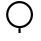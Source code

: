 SplineFontDB: 3.2
FontName: BARC
FullName: BARC
FamilyName: BARC
Weight: Regular
Copyright: Copyright (c) 2020, James Groves
UComments: "2020-8-7: Created with FontForge (http://fontforge.org)"
Version: 001.000
ItalicAngle: 0
UnderlinePosition: -100
UnderlineWidth: 50
Ascent: 800
Descent: 200
InvalidEm: 0
LayerCount: 2
Layer: 0 0 "Back" 1
Layer: 1 0 "Fore" 0
XUID: [1021 616 -1694118403 13591]
StyleMap: 0x0000
FSType: 0
OS2Version: 0
OS2_WeightWidthSlopeOnly: 0
OS2_UseTypoMetrics: 1
CreationTime: 1596818005
ModificationTime: 1597157716
OS2TypoAscent: 0
OS2TypoAOffset: 1
OS2TypoDescent: 0
OS2TypoDOffset: 1
OS2TypoLinegap: 90
OS2WinAscent: 0
OS2WinAOffset: 1
OS2WinDescent: 0
OS2WinDOffset: 1
HheadAscent: 0
HheadAOffset: 1
HheadDescent: 0
HheadDOffset: 1
OS2Vendor: 'PfEd'
MarkAttachClasses: 1
DEI: 91125
Encoding: UnicodeFull
UnicodeInterp: none
NameList: AGL For New Fonts
DisplaySize: -48
AntiAlias: 1
FitToEm: 0
WinInfo: 982878 39 14
BeginPrivate: 0
EndPrivate
BeginChars: 1114112 86

StartChar: one
Encoding: 49 49 0
Width: 1000
HStem: 1.4541 117.546<461.909 516.454> 119.637 54.5449<383.569 594.794> 737.818 54.5449<383.569 594.794>
VStem: 152.818 54.5449<350.387 561.613> 461.909 54.5449<1.4541 119> 771 54.5449<350.387 561.613>
CounterMasks: 1 1c
LayerCount: 2
Fore
SplineSet
489.181640625 792.36328125 m 0
 674.626953125 792.36328125 825.544921875 641.4453125 825.544921875 456 c 0
 825.544921875 270.5546875 674.626953125 119.63671875 489.181640625 119.63671875 c 0
 303.736328125 119.63671875 152.818359375 270.5546875 152.818359375 456 c 0
 152.818359375 641.4453125 303.736328125 792.36328125 489.181640625 792.36328125 c 0
489.181640625 737.818359375 m 0
 333.21484375 737.818359375 207.36328125 611.966796875 207.36328125 456 c 0
 207.36328125 300.033203125 333.21484375 174.181640625 489.181640625 174.181640625 c 0
 645.1484375 174.181640625 771 300.033203125 771 456 c 0
 771 611.966796875 645.1484375 737.818359375 489.181640625 737.818359375 c 0
461.909179688 119 m 1
 516.454101562 119 l 1
 516.454101562 1.4541015625 l 1
 461.909179688 1.4541015625 l 1
 461.909179688 119 l 1
EndSplineSet
Validated: 1
EndChar

StartChar: uF0000
Encoding: 983040 983040 1
Width: 1000
Flags: W
HStem: -0.363281 54.5449<397.569 608.794> 617.818 54.5449<397.569 608.794>
VStem: 166.818 54.5449<230.387 441.613> 785 54.5449<230.387 441.613>
LayerCount: 2
Fore
SplineSet
503.181640625 672.36328125 m 0
 688.626953125 672.36328125 839.544921875 521.4453125 839.544921875 336 c 0
 839.544921875 150.5546875 688.626953125 -0.36328125 503.181640625 -0.36328125 c 0
 317.736328125 -0.36328125 166.818359375 150.5546875 166.818359375 336 c 0
 166.818359375 521.4453125 317.736328125 672.36328125 503.181640625 672.36328125 c 0
503.181640625 617.818359375 m 0
 347.21484375 617.818359375 221.36328125 491.966796875 221.36328125 336 c 0
 221.36328125 180.033203125 347.21484375 54.181640625 503.181640625 54.181640625 c 0
 659.1484375 54.181640625 785 180.033203125 785 336 c 0
 785 491.966796875 659.1484375 617.818359375 503.181640625 617.818359375 c 0
EndSplineSet
EndChar

StartChar: uF0001
Encoding: 983041 983041 2
Width: 1000
Flags: W
HStem: 1.4541 117.546<461.909 516.454> 119.637 54.5449<383.569 594.794> 737.818 54.5449<383.569 594.794>
VStem: 152.818 54.5449<350.387 561.613> 461.909 54.5449<1.4541 119> 771 54.5449<350.387 561.613>
LayerCount: 2
Fore
SplineSet
501.181640625 675.36328125 m 0
 686.626953125 675.36328125 837.544921875 524.4453125 837.544921875 339 c 0
 837.544921875 153.5546875 686.626953125 2.63671875 501.181640625 2.63671875 c 0
 315.736328125 2.63671875 164.818359375 153.5546875 164.818359375 339 c 0
 164.818359375 524.4453125 315.736328125 675.36328125 501.181640625 675.36328125 c 0
501.181640625 620.818359375 m 0
 345.21484375 620.818359375 219.36328125 494.966796875 219.36328125 339 c 0
 219.36328125 183.033203125 345.21484375 57.181640625 501.181640625 57.181640625 c 0
 657.1484375 57.181640625 783 183.033203125 783 339 c 0
 783 494.966796875 657.1484375 620.818359375 501.181640625 620.818359375 c 0
473.909179688 2 m 1
 528.454101562 2 l 1
 528.454101562 -115.545898438 l 1
 473.909179688 -115.545898438 l 1
 473.909179688 2 l 1
EndSplineSet
EndChar

StartChar: uF0002
Encoding: 983042 983042 3
Width: 1000
Flags: W
HStem: 0 54.5449<391.392 602.608> 618.182 54.5449<391.392 602.608>
VStem: 160.637 54.5449<230.756 441.971> 778.818 54.5449<230.756 441.971>
LayerCount: 2
Fore
SplineSet
215.181640625 336.36328125 m 0
 215.181640625 180.705078125 341.341796875 54.544921875 497 54.544921875 c 0
 652.658203125 54.544921875 778.818359375 180.705078125 778.818359375 336.36328125 c 0
 778.818359375 492.021484375 652.658203125 618.181640625 497 618.181640625 c 0
 341.341796875 618.181640625 215.181640625 492.021484375 215.181640625 336.36328125 c 0
160.63671875 336.36328125 m 0
 160.63671875 522.111328125 311.251953125 672.7265625 497 672.7265625 c 0
 682.748046875 672.7265625 833.36328125 522.111328125 833.36328125 336.36328125 c 0
 833.36328125 150.615234375 682.748046875 0 497 0 c 0
 311.251953125 0 160.63671875 150.615234375 160.63671875 336.36328125 c 0
834.150390625 360.96875 m 1
 834.150390625 311.7578125 l 1
 951.545898438 311.7578125 l 1
 951.545898438 360.96875 l 1
 834.150390625 360.96875 l 1
159.849609375 311.7578125 m 1
 159.849609375 360.96875 l 1
 42.4541015625 360.96875 l 1
 42.4541015625 311.7578125 l 1
 159.849609375 311.7578125 l 1
EndSplineSet
EndChar

StartChar: uF0003
Encoding: 983043 983043 4
Width: 1000
Flags: W
HStem: 5.09082 54.5449<390.952 602.082> 623.272 54.5449<390.952 602.082>
VStem: 160.153 54.5449<235.889 447.019> 778.335 54.5449<235.889 447.019>
LayerCount: 2
Fore
SplineSet
778.334960938 341.454101562 m 0
 778.334960938 185.909179688 652.061523438 59.6357421875 496.516601562 59.6357421875 c 0
 340.971679688 59.6357421875 214.698242188 185.909179688 214.698242188 341.454101562 c 0
 214.698242188 496.999023438 340.971679688 623.272460938 496.516601562 623.272460938 c 0
 652.061523438 623.272460938 778.334960938 496.999023438 778.334960938 341.454101562 c 0
832.879882812 341.454101562 m 0
 832.879882812 527.102539062 682.165039062 677.817382812 496.516601562 677.817382812 c 0
 310.868164062 677.817382812 160.153320312 527.102539062 160.153320312 341.454101562 c 0
 160.153320312 155.805664062 310.868164062 5.0908203125 496.516601562 5.0908203125 c 0
 682.165039062 5.0908203125 832.879882812 155.805664062 832.879882812 341.454101562 c 0
472.033203125 678.776367188 m 1
 521 678.776367188 l 1
 521 796 l 1
 472.033203125 796 l 1
 472.033203125 678.776367188 l 1
EndSplineSet
EndChar

StartChar: uF0004
Encoding: 983044 983044 5
Width: 1000
Flags: W
HStem: 1 21G<78.4541 133> 529.092 54.5449<309.771 392.592 637.044 719.865> 692.728 54.5459<146.135 228.956 473.407 556.228 799.764 842.091>
VStem: 78.4541 54.5459<1 678.755> 242.091 54.5449<597.609 678.755> 405.727 54.5459<597.609 678.755> 569.363 54.5459<597.609 678.755> 733 54.5449<597.609 680.509>
LayerCount: 2
Fore
SplineSet
187.544921875 747.2734375 m 0
 214.060546875 747.2734375 240.942382812 738.564453125 261.90625 719.9296875 c 0
 282.870117188 701.294921875 296.635742188 672.2734375 296.635742188 638.182617188 c 0
 296.635742188 617.727539062 303.32421875 605.83984375 313.041992188 597.202148438 c 0
 322.759765625 588.564453125 336.788085938 583.63671875 351.181640625 583.63671875 c 0
 365.575195312 583.63671875 379.602539062 588.564453125 389.3203125 597.202148438 c 0
 399.038085938 605.83984375 405.7265625 617.727539062 405.7265625 638.182617188 c 0
 405.7265625 672.2734375 419.493164062 701.294921875 440.45703125 719.9296875 c 0
 461.420898438 738.564453125 488.302734375 747.2734375 514.818359375 747.2734375 c 0
 541.333007812 747.2734375 568.21484375 738.564453125 589.178710938 719.9296875 c 0
 610.142578125 701.294921875 623.909179688 672.2734375 623.909179688 638.182617188 c 0
 623.909179688 617.727539062 630.59765625 605.83984375 640.315429688 597.202148438 c 0
 650.033203125 588.564453125 664.060546875 583.63671875 678.454101562 583.63671875 c 0
 692.848632812 583.63671875 706.875976562 588.564453125 716.59375 597.202148438 c 0
 726.311523438 605.83984375 733 617.727539062 733 638.182617188 c 0
 733 698.108398438 782.1640625 747.2734375 842.090820312 747.2734375 c 1
 842.090820312 692.727539062 l 1
 811.642578125 692.727539062 787.544921875 668.629882812 787.544921875 638.182617188 c 0
 787.544921875 604.091796875 773.779296875 575.069335938 752.815429688 556.435546875 c 0
 731.850585938 537.80078125 704.969726562 529.091796875 678.454101562 529.091796875 c 0
 651.939453125 529.091796875 625.057617188 537.80078125 604.09375 556.435546875 c 0
 583.129882812 575.069335938 569.36328125 604.091796875 569.36328125 638.182617188 c 0
 569.36328125 658.63671875 562.674804688 670.524414062 552.95703125 679.162109375 c 0
 543.239257812 687.80078125 529.211914062 692.727539062 514.818359375 692.727539062 c 0
 500.423828125 692.727539062 486.396484375 687.80078125 476.678710938 679.162109375 c 0
 466.9609375 670.524414062 460.272460938 658.63671875 460.272460938 638.182617188 c 0
 460.272460938 604.091796875 446.506835938 575.069335938 425.541992188 556.435546875 c 0
 404.578125 537.80078125 377.696289062 529.091796875 351.181640625 529.091796875 c 0
 324.666015625 529.091796875 297.78515625 537.80078125 276.8203125 556.435546875 c 0
 255.856445312 575.069335938 242.090820312 604.091796875 242.090820312 638.182617188 c 0
 242.090820312 658.63671875 235.40234375 670.524414062 225.684570312 679.162109375 c 0
 215.966796875 687.80078125 201.939453125 692.727539062 187.544921875 692.727539062 c 0
 173.151367188 692.727539062 159.124023438 687.80078125 149.40625 679.162109375 c 0
 139.688476562 670.524414062 133 658.63671875 133 638.182617188 c 2
 133 1 l 1
 78.4541015625 1 l 1
 78.4541015625 638.182617188 l 2
 78.4541015625 672.2734375 92.220703125 701.294921875 113.184570312 719.9296875 c 0
 134.1484375 738.564453125 161.030273438 747.2734375 187.544921875 747.2734375 c 0
EndSplineSet
EndChar

StartChar: uF0005
Encoding: 983045 983045 6
Width: 1000
Flags: W
HStem: 3.63672 54.5449<195.976 369.51 630.127 803.66> 440 54.5449<195.976 369.51 630.127 803.66>
VStem: 36.1816 54.5459<163.431 334.751> 472.546 54.5449<162.037 336.145> 908.909 54.5459<163.431 334.751>
LayerCount: 2
Fore
SplineSet
281.63671875 624.544921875 m 0
 377.133789062 624.544921875 459.272460938 569.05859375 499.818359375 489.140625 c 1
 540.364257812 569.05859375 622.502929688 624.544921875 718 624.544921875 c 0
 853.23828125 624.544921875 963.455078125 514.329101562 963.455078125 379.090820312 c 0
 963.455078125 243.852539062 853.23828125 133.63671875 718 133.63671875 c 0
 622.502929688 133.63671875 540.364257812 189.123046875 499.818359375 269.041015625 c 1
 459.272460938 189.123046875 377.133789062 133.63671875 281.63671875 133.63671875 c 0
 146.3984375 133.63671875 36.181640625 243.852539062 36.181640625 379.090820312 c 0
 36.181640625 514.329101562 146.3984375 624.544921875 281.63671875 624.544921875 c 0
281.63671875 570 m 0
 175.876953125 570 90.7275390625 484.850585938 90.7275390625 379.090820312 c 0
 90.7275390625 273.331054688 175.876953125 188.181640625 281.63671875 188.181640625 c 0
 387.395507812 188.181640625 472.545898438 273.331054688 472.545898438 379.090820312 c 0
 472.545898438 484.850585938 387.395507812 570 281.63671875 570 c 0
718 570 m 0
 612.241210938 570 527.090820312 484.850585938 527.090820312 379.090820312 c 0
 527.090820312 273.331054688 612.241210938 188.181640625 718 188.181640625 c 0
 823.759765625 188.181640625 908.909179688 273.331054688 908.909179688 379.090820312 c 0
 908.909179688 484.850585938 823.759765625 570 718 570 c 0
EndSplineSet
EndChar

StartChar: uF0006
Encoding: 983046 983046 7
Width: 1000
Flags: W
HStem: 0 43.0908<406.723 557.277> 344.728 43.0908<406.816 557.184> 689.455 43.0908<406.723 557.277>
VStem: 288.092 43.0898<118.725 193.909 463.359 613.914> 632.818 43.0908<118.632 269.187 538.637 613.821>
LayerCount: 2
Fore
SplineSet
505 775 m 0
 630.000976562 775 731.874023438 682.921875 731.874023438 569.940429688 c 1
 681.458007812 569.940429688 l 1
 681.458007812 658.294921875 602.75390625 729.430664062 505 729.430664062 c 0
 407.248046875 729.430664062 328.54296875 658.294921875 328.54296875 569.940429688 c 0
 328.54296875 481.586914062 407.248046875 410.450195312 505 410.450195312 c 0
 630.000976562 410.450195312 731.874023438 318.372070312 731.874023438 205.391601562 c 0
 731.874023438 92.41015625 630.000976562 0.33203125 505 0.33203125 c 0
 380.000976562 0.33203125 278.127929688 92.41015625 278.127929688 205.391601562 c 1
 328.54296875 205.391601562 l 1
 328.54296875 117.037109375 407.248046875 45.900390625 505 45.900390625 c 0
 602.75390625 45.900390625 681.458007812 117.037109375 681.458007812 205.391601562 c 0
 681.458007812 293.745117188 602.75390625 364.881835938 505 364.881835938 c 0
 380.000976562 364.881835938 278.127929688 456.959960938 278.127929688 569.940429688 c 0
 278.127929688 682.921875 380.000976562 775 505 775 c 0
EndSplineSet
EndChar

StartChar: uF0007
Encoding: 983047 983047 8
Width: 1000
Flags: H
LayerCount: 2
Fore
SplineSet
452.931640625 697.232421875 m 1
 491 697.232421875 l 1
 491 651.3515625 l 2
 558.90625 641.990234375 611.560546875 583.58203125 611.560546875 513.177734375 c 1
 573.493164062 513.177734375 l 1
 573.493164062 562.958007812 538.108398438 604.000976562 491 612.857421875 c 1
 491 410.194335938 l 2
 558.90625 400.837890625 611.560546875 342.459960938 611.560546875 272.0546875 c 0
 611.560546875 201.650390625 558.90625 143.2421875 491 133.880859375 c 2
 491 88 l 1
 452.931640625 88 l 1
 452.931640625 133.880859375 l 2
 385.025390625 143.2421875 332.37109375 201.650390625 332.37109375 272.0546875 c 1
 370.438476562 272.0546875 l 1
 370.438476562 222.274414062 405.823242188 181.231445312 452.931640625 172.375 c 1
 452.931640625 375.038085938 l 2
 385.025390625 384.39453125 332.37109375 442.772460938 332.37109375 513.177734375 c 0
 332.37109375 583.58203125 385.025390625 641.990234375 452.931640625 651.3515625 c 2
 452.931640625 697.232421875 l 1
452.931640625 612.857421875 m 1
 405.823242188 604.000976562 370.438476562 562.958007812 370.438476562 513.177734375 c 0
 370.438476562 463.396484375 405.823242188 422.353515625 452.931640625 413.497070312 c 1
 452.931640625 612.857421875 l 1
491 371.735351562 m 1
 491 172.375 l 1
 538.108398438 181.231445312 573.493164062 222.274414062 573.493164062 272.0546875 c 0
 573.493164062 321.8359375 538.108398438 362.87890625 491 371.735351562 c 1
EndSplineSet
EndChar

StartChar: uF0008
Encoding: 983048 983048 9
Width: 1000
Flags: HW
LayerCount: 2
Fore
SplineSet
518.865234375 783.934570312 m 0
 538.361328125 784.08984375 557 782.619140625 573.920898438 779.68359375 c 0
 590.841796875 776.748046875 606.017578125 772.416992188 619.1796875 765.953125 c 0
 632.340820312 759.490234375 644.702148438 751.053710938 651.606445312 735.084960938 c 2
 607.548828125 713.359375 l 2
 608.384765625 711.424804688 606.333984375 715.250976562 598.920898438 718.891601562 c 0
 591.506835938 722.533203125 579.9453125 726.146484375 566.146484375 728.540039062 c 0
 538.547851562 733.329101562 501.918945312 733.526367188 466.684570312 727.258789062 c 0
 431.450195312 720.990234375 397.653320312 708.111328125 374.493164062 689.541992188 c 0
 351.333007812 670.971679688 338.3046875 649.108398438 338.3046875 616.267578125 c 0
 338.3046875 588.477539062 345.129882812 566.942382812 354.866210938 548.053710938 c 1
 387.749023438 576.905273438 427.731445312 594.4765625 467.94921875 601.356445312 c 0
 511.13671875 608.744140625 553.983398438 605.493164062 588.775390625 591.606445312 c 0
 606.170898438 584.663085938 621.778320312 574.999023438 633.8125 561.176757812 c 0
 645.84765625 547.35546875 653.850585938 528.543945312 653.850585938 508.313476562 c 0
 653.850585938 488.08203125 645.84765625 469.270507812 633.8125 455.44921875 c 0
 621.778320312 441.626953125 606.170898438 431.962890625 588.775390625 425.01953125 c 0
 553.983398438 411.131835938 511.13671875 407.8828125 467.94921875 415.26953125 c 0
 427.731445312 422.149414062 387.749023438 439.720703125 354.866210938 468.572265625 c 1
 345.129882812 449.68359375 338.3046875 428.147460938 338.3046875 400.358398438 c 0
 338.3046875 372.569335938 345.129882812 351.033203125 354.866210938 332.14453125 c 1
 387.749023438 360.997070312 427.731445312 378.568359375 467.94921875 385.447265625 c 0
 511.13671875 392.834960938 553.983398438 389.584960938 588.775390625 375.697265625 c 0
 606.170898438 368.75390625 621.778320312 359.08984375 633.8125 345.267578125 c 0
 645.84765625 331.446289062 653.850585938 312.634765625 653.850585938 292.403320312 c 0
 653.850585938 272.173828125 645.84765625 253.361328125 633.8125 239.540039062 c 0
 621.778320312 225.717773438 606.170898438 216.053710938 588.775390625 209.110351562 c 0
 553.983398438 195.223632812 511.13671875 191.97265625 467.94921875 199.360351562 c 0
 427.731445312 206.240234375 387.749023438 223.811523438 354.866210938 252.663085938 c 1
 345.129882812 233.774414062 338.3046875 212.239257812 338.3046875 184.44921875 c 0
 338.3046875 151.154296875 350.782226562 129.184570312 372.66015625 110.8046875 c 0
 394.537109375 92.423828125 426.625976562 79.6611328125 460.743164062 73.4248046875 c 0
 494.860351562 67.1884765625 530.872070312 67.376953125 559.4140625 72.2109375 c 0
 587.956054688 77.04296875 608.322265625 89.4970703125 610.330078125 92.283203125 c 2
 648.825195312 60.70703125 l 1
 630.606445312 35.4248046875 601.415039062 26.8271484375 567 21 c 0
 532.583007812 15.171875 492.23828125 15.0908203125 452.526367188 22.3486328125 c 0
 412.813476562 29.607421875 373.600585938 44.1025390625 342.634765625 70.1181640625 c 0
 311.668945312 96.134765625 289.759765625 135.69921875 289.759765625 184.44921875 c 0
 289.759765625 227.989257812 304.299804688 262.610351562 323.608398438 292.403320312 c 0
 304.299804688 322.198242188 289.759765625 356.819335938 289.759765625 400.358398438 c 0
 289.759765625 443.8984375 304.299804688 478.51953125 323.608398438 508.313476562 c 0
 304.299804688 538.106445312 289.759765625 572.727539062 289.759765625 616.267578125 c 0
 289.759765625 665.47265625 313.140625 705.142578125 345.352539062 730.969726562 c 0
 377.565429688 756.796875 418.1015625 771.17578125 458.720703125 778.40234375 c 0
 479.029296875 782.014648438 499.368164062 783.779296875 518.865234375 783.934570312 c 0
527.967773438 552.57421875 m 0
 511.444335938 553.901367188 493.509765625 553.265625 475.661132812 550.212890625 c 0
 442.368164062 544.518554688 410.25 529.913085938 385.5859375 508.313476562 c 1
 410.25 486.713867188 442.368164062 472.108398438 475.661132812 466.413085938 c 0
 511.359375 460.306640625 547.3984375 463.803710938 571.772460938 473.53125 c 0
 583.958007812 478.395507812 593.00390625 484.73828125 598.225585938 490.736328125 c 0
 603.447265625 496.734375 605.3046875 501.5546875 605.3046875 508.313476562 c 0
 605.3046875 515.071289062 603.447265625 519.891601562 598.225585938 525.889648438 c 0
 593.00390625 531.88671875 583.958007812 538.23046875 571.772460938 543.094726562 c 0
 559.584960938 547.958984375 544.490234375 551.247070312 527.967773438 552.57421875 c 0
527.967773438 336.665039062 m 0
 511.444335938 337.9921875 493.509765625 337.357421875 475.661132812 334.303710938 c 0
 442.368164062 328.608398438 410.25 314.002929688 385.5859375 292.403320312 c 1
 410.25 270.803710938 442.368164062 256.19921875 475.661132812 250.50390625 c 0
 511.359375 244.397460938 547.3984375 247.893554688 571.772460938 257.622070312 c 0
 583.958007812 262.487304688 593.00390625 268.830078125 598.225585938 274.828125 c 0
 603.447265625 280.825195312 605.3046875 285.646484375 605.3046875 292.403320312 c 0
 605.3046875 299.162109375 603.447265625 303.982421875 598.225585938 309.98046875 c 0
 593.00390625 315.978515625 583.958007812 322.321289062 571.772460938 327.185546875 c 0
 559.584960938 332.049804688 544.490234375 335.337890625 527.967773438 336.665039062 c 0
EndSplineSet
EndChar

StartChar: uF0009
Encoding: 983049 983049 10
Width: 1000
Flags: W
HStem: 375.455 54.5449<191 357.371 416.26 565.74 624.629 727.363>
VStem: 300.091 54.5459<166.525 239.091> 627.363 54.5459<566.364 638.93>
LayerCount: 2
Fore
SplineSet
491.639648438 757.379882812 m 0
 498.459960938 757.331054688 505.248046875 756.936523438 511.987304688 756.171875 c 0
 529.95703125 754.134765625 547.515625 749.595703125 564.046875 742.749023438 c 0
 630.172851562 715.362304688 681.909179688 650.251953125 681.909179688 566.364257812 c 1
 627.36328125 566.364257812 l 1
 627.36328125 628.270507812 590.975585938 672.572265625 543.202148438 692.358398438 c 0
 495.427734375 712.14453125 438.354492188 706.545898438 394.586914062 662.77734375 c 0
 350.818359375 619.008789062 345.219726562 561.935546875 365.005859375 514.162109375 c 0
 384.791992188 466.388671875 429.092773438 430 491 430 c 2
 727.36328125 430 l 1
 727.36328125 471.868164062 l 1
 797.037109375 425.418945312 l 1
 831.092773438 402.727539062 l 1
 727.36328125 333.586914062 l 1
 727.36328125 375.455078125 l 1
 624.62890625 375.455078125 l 1
 643.052734375 357.260742188 657.647460938 335.649414062 667.384765625 312.137695312 c 0
 694.771484375 246.01171875 685.290039062 163.423828125 625.978515625 104.112304688 c 0
 566.666992188 44.80078125 484.079101562 35.3193359375 417.953125 62.7060546875 c 0
 351.827148438 90.0927734375 300.090820312 155.203125 300.090820312 239.090820312 c 1
 354.63671875 239.090820312 l 1
 354.63671875 177.184570312 391.024414062 132.8828125 438.797851562 113.096679688 c 0
 486.572265625 93.310546875 543.645507812 98.9091796875 587.413085938 142.677734375 c 0
 631.181640625 186.446289062 636.780273438 243.51953125 616.994140625 291.29296875 c 0
 597.208007812 339.06640625 552.907226562 375.455078125 491 375.455078125 c 2
 191 375.455078125 l 1
 191 430 l 1
 357.37109375 430 l 1
 338.947265625 448.194335938 324.352539062 469.805664062 314.615234375 493.317382812 c 0
 287.228515625 559.443359375 296.709960938 642.03125 356.021484375 701.342773438 c 0
 394.944335938 740.265625 443.895507812 757.715820312 491.639648438 757.379882812 c 0
219.374023438 778.543945312 m 1
 253.53515625 736.001953125 l 1
 39.8671875 564.579101562 39.8671875 240.875976562 253.53515625 69.453125 c 1
 219.374023438 26.9111328125 l 1
 -20.55859375 219.403320312 -20.55859375 586.051757812 219.374023438 778.543945312 c 1
762.625976562 778.543945312 m 1
 1002.55859375 586.051757812 1002.55859375 219.403320312 762.625976562 26.9111328125 c 1
 728.46484375 69.453125 l 1
 942.1328125 240.875976562 942.1328125 564.579101562 728.46484375 736.001953125 c 1
 762.625976562 778.543945312 l 1
EndSplineSet
EndChar

StartChar: uF0027
Encoding: 983079 983079 11
Width: 1000
Flags: H
LayerCount: 2
Fore
SplineSet
173.63671875 471.181640625 m 1
 810 471.181640625 l 1
 810 416.63671875 l 1
 173.63671875 416.63671875 l 1
 173.63671875 471.181640625 l 1
173.63671875 307.544921875 m 1
 810 307.544921875 l 1
 810 253 l 1
 173.63671875 253 l 1
 173.63671875 307.544921875 l 1
EndSplineSet
EndChar

StartChar: uF0028
Encoding: 983080 983080 12
Width: 1000
Flags: H
LayerCount: 2
Fore
SplineSet
180.63671875 588 m 1
 444.272460938 588 l 1
 444.272460938 533.454101562 l 1
 180.63671875 533.454101562 l 1
 180.63671875 588 l 1
553.364257812 588 m 1
 817 588 l 1
 817 533.454101562 l 1
 553.364257812 533.454101562 l 1
 553.364257812 588 l 1
180.63671875 415.272460938 m 1
 444.272460938 415.272460938 l 1
 444.272460938 360.727539062 l 1
 180.63671875 360.727539062 l 1
 180.63671875 415.272460938 l 1
553.364257812 415.272460938 m 1
 817 415.272460938 l 1
 817 360.727539062 l 1
 553.364257812 360.727539062 l 1
 553.364257812 415.272460938 l 1
180.63671875 242.545898438 m 1
 444.272460938 242.545898438 l 1
 444.272460938 188 l 1
 180.63671875 188 l 1
 180.63671875 242.545898438 l 1
553.364257812 242.545898438 m 1
 817 242.545898438 l 1
 817 188 l 1
 553.364257812 188 l 1
 553.364257812 242.545898438 l 1
EndSplineSet
EndChar

StartChar: uEFFD9
Encoding: 983001 983001 13
Width: 1000
Flags: HW
LayerCount: 2
EndChar

StartChar: uF0186
Encoding: 983430 983430 14
Width: 1000
Flags: HW
LayerCount: 2
Fore
SplineSet
0 -202 m 25
 493 294 l 25
 1000 -200 l 25
 0 -202 l 25
EndSplineSet
EndChar

StartChar: uF0187
Encoding: 983431 983431 15
Width: 1000
Flags: HW
LayerCount: 2
Fore
SplineSet
0 -200 m 1
 0 -200 -0.00325761146197 -199.679668206 -0.00325761146197 -199.053831495 c 0
 -0.00325761146197 -172.820842681 5.72038834951 390.186407767 497 398 c 0
 500.331052296 398.052978963 503.639562717 398.079293606 506.925686932 398.079293606 c 0
 999.855272679 398.079293606 989.072846074 -194.026489481 1000 -198 c 0
 1000.09630349 -198.035019452 1000.14416569 -198.069502371 1000.14416569 -198.103456138 c 0
 1000.14416569 -199.749124067 887.709280001 -200.151741155 728.775356793 -200.151741155 c 0
 576.498004804 -200.151741155 381.535053047 -199.782143142 201.879789713 -199.782143142 c 0
 131.018868848 -199.782143142 62.5394080705 -199.839642543 0 -200 c 1
EndSplineSet
EndChar

StartChar: uF0188
Encoding: 983432 983432 16
Width: 1000
Flags: HW
LayerCount: 2
Fore
SplineSet
0 800 m 29
 1000 798 l 29
 493 304 l 29
 0 800 l 29
EndSplineSet
EndChar

StartChar: uF0189
Encoding: 983433 983433 17
Width: 1000
Flags: W
VStem: -0.149794 1000.34<644.243 798>
LayerCount: 2
Fore
SplineSet
391 644 m 1053
0 802 m 9
 1000 798 l 17
 1000 798 1000.18969515 794.281975015 1000.18969515 787.487055002 c 0
 1000.18969515 716.276293266 979.355400697 307.128919861 501 298 c 0
 495.951830443 297.903660886 490.954429186 297.855955391 486.007286566 297.855955391 c 0
 18.8824578403 297.855955391 -0.149793782702 723.185404704 -0.149793782702 792.50286851 c 0
 -0.149793782702 798.652434595 1.75692793647e-13 802 0 802 c 9
EndSplineSet
EndChar

StartChar: uF0029
Encoding: 983081 983081 18
Width: 1000
Flags: H
LayerCount: 2
Fore
SplineSet
194.63671875 620 m 1
 458.272460938 620 l 1
 458.272460938 565.454101562 l 1
 194.63671875 565.454101562 l 1
 194.63671875 620 l 1
567.364257812 620 m 1
 831 620 l 1
 831 565.454101562 l 1
 567.364257812 565.454101562 l 1
 567.364257812 620 l 1
194.63671875 447.272460938 m 1
 458.272460938 447.272460938 l 1
 458.272460938 392.727539062 l 1
 194.63671875 392.727539062 l 1
 194.63671875 447.272460938 l 1
567.364257812 447.272460938 m 1
 831 447.272460938 l 1
 831 392.727539062 l 1
 567.364257812 392.727539062 l 1
 567.364257812 447.272460938 l 1
194.63671875 274.545898438 m 1
 831 274.545898438 l 1
 831 220 l 1
 194.63671875 220 l 1
 194.63671875 274.545898438 l 1
EndSplineSet
EndChar

StartChar: uF002A
Encoding: 983082 983082 19
Width: 1000
Flags: H
LayerCount: 2
Fore
SplineSet
558.604492188 725.672851562 m 1
 602.922851562 693.854492188 l 1
 361.872070312 358.129882812 l 1
 580.565429688 142.564453125 l 1
 542 104 l 1
 290.565429688 352.306640625 l 1
 558.604492188 725.672851562 l 1
617.127929688 175.6015625 m 1
 617.127929688 64.3095703125 l 1
 571.672851562 64.3095703125 l 1
 505.834960938 64.3095703125 l 1
 617.127929688 175.6015625 l 1
577 106 m 1
 575.4375 104.4375 l 1
 578.100585938 103.3359375 l 1
 577 106 l 1
EndSplineSet
EndChar

StartChar: uF002B
Encoding: 983083 983083 20
Width: 1000
Flags: H
LayerCount: 2
Fore
SplineSet
634.465820312 516.359375 m 0
 634.465820312 461.130859375 589.694335938 416.359375 534.465820312 416.359375 c 0
 479.237304688 416.359375 434.465820312 461.130859375 434.465820312 516.359375 c 0
 434.465820312 571.587890625 479.237304688 616.359375 534.465820312 616.359375 c 0
 589.694335938 616.359375 634.465820312 571.587890625 634.465820312 516.359375 c 0
218.272460938 434.71875 m 1
 388.090820312 247.884765625 680.840820312 247.884765625 850.659179688 434.71875 c 1
 891 398 l 1
 700.119140625 187.993164062 368.8125 187.993164062 177.931640625 398 c 1
 218.272460938 434.71875 l 1
EndSplineSet
EndChar

StartChar: uF002C
Encoding: 983084 983084 21
Width: 1000
Flags: H
LayerCount: 2
Fore
SplineSet
586.27734375 390.193359375 m 4
 586.27734375 445.421875 541.505859375 490.193359375 486.27734375 490.193359375 c 4
 431.048828125 490.193359375 386.27734375 445.421875 386.27734375 390.193359375 c 4
 386.27734375 334.96484375 431.048828125 290.193359375 486.27734375 290.193359375 c 4
 541.505859375 290.193359375 586.27734375 334.96484375 586.27734375 390.193359375 c 4
168.2734375 746.727539062 m 1
 378.279296875 555.846679688 378.279296875 224.540039062 168.2734375 33.6591796875 c 1
 131.5546875 74 l 1
 318.388671875 243.818359375 318.388671875 536.568359375 131.5546875 706.38671875 c 1
 168.2734375 746.727539062 l 1
804.28125 746.727539062 m 1
 841 706.38671875 l 1
 654.166015625 536.568359375 654.166015625 243.818359375 841 74 c 1
 804.28125 33.6591796875 l 1
 594.275390625 224.540039062 594.275390625 555.846679688 804.28125 746.727539062 c 1
EndSplineSet
EndChar

StartChar: uF002D
Encoding: 983085 983085 22
Width: 1000
Flags: HW
LayerCount: 2
Fore
SplineSet
400.640625 405.534179688 m 1024
500.640625 496.443359375 m 0
 450.325195312 496.443359375 409.731445312 455.849609375 409.731445312 405.534179688 c 0
 409.731445312 355.21875 450.325195312 314.625 500.640625 314.625 c 0
 550.956054688 314.625 591.549804688 355.21875 591.549804688 405.534179688 c 0
 591.549804688 455.849609375 550.956054688 496.443359375 500.640625 496.443359375 c 0
382.28125 762.068359375 m 1
 419 721.727539062 l 1
 232.166015625 551.909179688 232.166015625 259.159179688 419 89.3408203125 c 1
 382.28125 49 l 1
 172.275390625 239.880859375 172.275390625 571.1875 382.28125 762.068359375 c 1
619 762.068359375 m 1
 829.005859375 571.1875 829.005859375 239.880859375 619 49 c 1
 582.28125 89.3408203125 l 1
 769.115234375 259.159179688 769.115234375 551.909179688 582.28125 721.727539062 c 1
 619 762.068359375 l 1
EndSplineSet
EndChar

StartChar: uF002E
Encoding: 983086 983086 23
Width: 1000
Flags: H
LayerCount: 2
Fore
SplineSet
245.272460938 745.7265625 m 1
 734.796875 745.7265625 l 1
 462.744140625 366.8203125 l 1
 684.296875 150.892578125 l 1
 645.731445312 112.327148438 l 1
 391.4375 360.997070312 l 1
 628.475585938 691.181640625 l 1
 245.272460938 691.181640625 l 1
 245.272460938 745.7265625 l 1
290.727539062 691.064453125 m 1
 345.272460938 691.064453125 l 1
 345.272460938 45.7265625 l 1
 290.727539062 45.7265625 l 1
 290.727539062 691.064453125 l 1
718 184.291992188 m 1
 718 73 l 1
 672.545898438 73 l 1
 606.70703125 73 l 1
 718 184.291992188 l 1
677.872070312 114.690429688 m 1
 676.309570312 113.127929688 l 1
 678.97265625 112.026367188 l 1
 677.872070312 114.690429688 l 1
EndSplineSet
EndChar

StartChar: uF002F
Encoding: 983087 983087 24
Width: 1000
Flags: H
LayerCount: 2
Fore
SplineSet
222.3359375 760 m 1
 501.66796875 629.069335938 l 1
 781 760 l 1
 817.505859375 724.240234375 l 1
 501.66796875 13.6220703125 l 1
 185.830078125 724.240234375 l 1
 222.3359375 760 l 1
265.375 679.602539062 m 1
 501.66796875 147.961914062 l 1
 737.9609375 679.602539062 l 1
 513.245117188 574.275390625 l 1
 501.66796875 568.842773438 l 1
 265.375 679.602539062 l 1
EndSplineSet
EndChar

StartChar: uF0030
Encoding: 983088 983088 25
Width: 1000
Flags: H
LayerCount: 2
Fore
SplineSet
280.755859375 781.505859375 m 5
 435.514648438 646.065429688 l 5
 435.514648438 130.440429688 l 5
 280.755859375 -5 l 5
 244.818359375 36.05078125 l 5
 380.96875 155.15625 l 5
 380.96875 621.349609375 l 5
 244.818359375 740.455078125 l 5
 280.755859375 781.505859375 l 5
663 781.505859375 m 5
 698.9375 740.455078125 l 5
 562.787109375 621.349609375 l 5
 562.787109375 155.15625 l 5
 698.9375 36.05078125 l 5
 663 -5 l 5
 508.241210938 130.440429688 l 5
 508.241210938 646.065429688 l 5
 663 781.505859375 l 5
EndSplineSet
EndChar

StartChar: uF004E
Encoding: 983118 983118 26
Width: 1000
Flags: H
LayerCount: 2
Fore
SplineSet
388.219726562 139.551757812 m 0
 377.447265625 145.306640625 373.013671875 153.322265625 373.013671875 167.03125 c 0
 373.013671875 181.48046875 374.994140625 184.599609375 393.7578125 199.69921875 c 0
 414.779296875 216.619140625 434.389648438 238.172851562 431.306640625 240.970703125 c 0
 430.583984375 241.625976562 422.604492188 242.942382812 413.575195312 243.895507812 c 0
 357.380859375 249.825195312 312.926757812 287.080078125 297.418945312 341.235351562 c 0
 292.59375 358.08984375 292.59375 396.224609375 297.418945312 413.081054688 c 0
 325.681640625 511.779296875 446.908203125 544.018554688 518.549804688 471.887695312 c 0
 544.46484375 445.795898438 556.979492188 414.59375 556.841796875 376.41796875 c 0
 556.75 351.352539062 553.974609375 339.208984375 543.318359375 317.266601562 c 0
 539.368164062 309.1328125 533.71484375 295.822265625 530.754882812 287.689453125 c 0
 512.295898438 236.963867188 482.46484375 193.860351562 441 158 c 0
 415.12890625 135.625976562 403.301757812 131.4921875 388.219726562 139.551757812 c 0
526.454101562 774.181640625 m 1
 681 774.181640625 l 1
 681 -44 l 1
 526.454101562 -44 l 1
 526.454101562 10.544921875 l 1
 626.454101562 10.544921875 l 1
 626.454101562 719.63671875 l 1
 526.454101562 719.63671875 l 1
 526.454101562 774.181640625 l 1
EndSplineSet
EndChar

StartChar: uF004F
Encoding: 983119 983119 27
Width: 1000
Flags: H
LayerCount: 2
Fore
SplineSet
405.544921875 462.181640625 m 4
 465.686523438 462.181640625 514.635742188 413.232421875 514.635742188 353.090820312 c 4
 514.635742188 292.94921875 465.686523438 244 405.544921875 244 c 4
 345.403320312 244 296.454101562 292.94921875 296.454101562 353.090820312 c 4
 296.454101562 413.232421875 345.403320312 462.181640625 405.544921875 462.181640625 c 4
496.454101562 762.181640625 m 1
 651 762.181640625 l 1
 651 -56 l 1
 496.454101562 -56 l 1
 496.454101562 -1.455078125 l 1
 596.454101562 -1.455078125 l 1
 596.454101562 707.63671875 l 1
 496.454101562 707.63671875 l 1
 496.454101562 762.181640625 l 1
EndSplineSet
EndChar

StartChar: uF0050
Encoding: 983120 983120 28
Width: 1000
Flags: H
LayerCount: 2
Fore
SplineSet
301.006835938 464.975585938 m 4
 310.907226562 464.805664062 319.520507812 459.37890625 324.16015625 451.33984375 c 6
 350.544921875 405.63671875 l 5
 376.9296875 451.33984375 l 6
 381.537109375 459.297851562 390.044921875 464.689453125 399.834960938 464.940429688 c 4
 400.087890625 464.947265625 400.357421875 464.93359375 400.611328125 464.93359375 c 4
 405.55078125 464.93359375 410.184570312 463.6171875 414.181640625 461.318359375 c 4
 422.344726562 456.603515625 427.795898438 447.768554688 427.795898438 437.672851562 c 4
 427.795898438 432.71875 426.47265625 428.072265625 424.16015625 424.06640625 c 6
 397.775390625 378.36328125 l 5
 450.544921875 378.36328125 l 6
 465.59765625 378.36328125 477.818359375 366.142578125 477.818359375 351.090820312 c 4
 477.818359375 336.0390625 465.59765625 323.818359375 450.544921875 323.818359375 c 6
 397.775390625 323.818359375 l 5
 424.16015625 278.115234375 l 6
 426.47265625 274.109375 427.842773438 269.450195312 427.842773438 264.497070312 c 4
 427.842773438 254.400390625 422.344726562 245.578125 414.181640625 240.86328125 c 4
 410.17578125 238.55078125 405.517578125 237.181640625 400.563476562 237.181640625 c 4
 390.467773438 237.181640625 381.645507812 242.6796875 376.9296875 250.841796875 c 6
 350.544921875 296.544921875 l 5
 324.16015625 250.841796875 l 6
 319.4453125 242.6796875 310.611328125 237.227539062 300.514648438 237.227539062 c 4
 295.561523438 237.227539062 290.9140625 238.55078125 286.909179688 240.86328125 c 4
 278.74609375 245.578125 273.293945312 254.413085938 273.293945312 264.508789062 c 4
 273.293945312 269.462890625 274.618164062 274.109375 276.9296875 278.115234375 c 6
 303.315429688 323.818359375 l 5
 250.544921875 323.818359375 l 6
 235.493164062 323.818359375 223.272460938 336.0390625 223.272460938 351.090820312 c 4
 223.272460938 366.142578125 235.493164062 378.36328125 250.544921875 378.36328125 c 6
 303.315429688 378.36328125 l 5
 276.9296875 424.06640625 l 6
 274.618164062 428.072265625 273.248046875 432.731445312 273.248046875 437.684570312 c 4
 273.248046875 447.78125 278.74609375 456.603515625 286.909179688 461.318359375 c 4
 290.91796875 463.635742188 295.590820312 464.979492188 300.549804688 464.979492188 c 4
 300.703125 464.979492188 300.854492188 464.978515625 301.006835938 464.975585938 c 4
441.454101562 760.181640625 m 1
 596 760.181640625 l 1
 596 -58 l 1
 441.454101562 -58 l 1
 441.454101562 -3.455078125 l 1
 541.454101562 -3.455078125 l 1
 541.454101562 705.63671875 l 1
 441.454101562 705.63671875 l 1
 441.454101562 760.181640625 l 1
EndSplineSet
EndChar

StartChar: uF0051
Encoding: 983121 983121 29
Width: 1000
Flags: HW
LayerCount: 2
Fore
SplineSet
345.544921875 632.181640625 m 4
 405.686523438 632.181640625 454.635742188 583.232421875 454.635742188 523.090820312 c 4
 454.635742188 462.94921875 405.686523438 414 345.544921875 414 c 4
 285.403320312 414 236.454101562 462.94921875 236.454101562 523.090820312 c 4
 236.454101562 583.232421875 285.403320312 632.181640625 345.544921875 632.181640625 c 4
301.006835938 314.975585938 m 0
 310.907226562 314.805664062 319.520507812 309.37890625 324.16015625 301.33984375 c 2
 350.544921875 255.63671875 l 1
 376.9296875 301.33984375 l 2
 381.537109375 309.297851562 390.044921875 314.689453125 399.834960938 314.940429688 c 0
 400.087890625 314.947265625 400.357421875 314.93359375 400.611328125 314.93359375 c 0
 405.55078125 314.93359375 410.184570312 313.6171875 414.181640625 311.318359375 c 0
 422.344726562 306.603515625 427.795898438 297.768554688 427.795898438 287.672851562 c 0
 427.795898438 282.71875 426.47265625 278.072265625 424.16015625 274.06640625 c 2
 397.775390625 228.36328125 l 1
 450.544921875 228.36328125 l 2
 465.59765625 228.36328125 477.818359375 216.142578125 477.818359375 201.090820312 c 0
 477.818359375 186.0390625 465.59765625 173.818359375 450.544921875 173.818359375 c 2
 397.775390625 173.818359375 l 1
 424.16015625 128.115234375 l 2
 426.47265625 124.109375 427.842773438 119.450195312 427.842773438 114.497070312 c 0
 427.842773438 104.400390625 422.344726562 95.578125 414.181640625 90.86328125 c 0
 410.17578125 88.55078125 405.517578125 87.181640625 400.563476562 87.181640625 c 0
 390.467773438 87.181640625 381.645507812 92.6796875 376.9296875 100.841796875 c 2
 350.544921875 146.544921875 l 1
 324.16015625 100.841796875 l 2
 319.4453125 92.6796875 310.611328125 87.2275390625 300.514648438 87.2275390625 c 0
 295.561523438 87.2275390625 290.9140625 88.55078125 286.909179688 90.86328125 c 0
 278.74609375 95.578125 273.293945312 104.413085938 273.293945312 114.508789062 c 0
 273.293945312 119.462890625 274.618164062 124.109375 276.9296875 128.115234375 c 2
 303.315429688 173.818359375 l 1
 250.544921875 173.818359375 l 2
 235.493164062 173.818359375 223.272460938 186.0390625 223.272460938 201.090820312 c 0
 223.272460938 216.142578125 235.493164062 228.36328125 250.544921875 228.36328125 c 2
 303.315429688 228.36328125 l 1
 276.9296875 274.06640625 l 2
 274.618164062 278.072265625 273.248046875 282.731445312 273.248046875 287.684570312 c 0
 273.248046875 297.78125 278.74609375 306.603515625 286.909179688 311.318359375 c 0
 290.91796875 313.635742188 295.590820312 314.979492188 300.549804688 314.979492188 c 0
 300.703125 314.979492188 300.854492188 314.978515625 301.006835938 314.975585938 c 0
441.454101562 760.181640625 m 1
 596 760.181640625 l 1
 596 -58 l 1
 441.454101562 -58 l 1
 441.454101562 -3.455078125 l 1
 541.454101562 -3.455078125 l 1
 541.454101562 705.63671875 l 1
 441.454101562 705.63671875 l 1
 441.454101562 760.181640625 l 1
EndSplineSet
EndChar

StartChar: uF0052
Encoding: 983122 983122 30
Width: 1000
Flags: H
LayerCount: 2
Fore
SplineSet
365.7265625 315.454101562 m 0
 365.7265625 371.005859375 321.278320312 415.454101562 265.7265625 415.454101562 c 0
 210.17578125 415.454101562 165.7265625 371.005859375 165.7265625 315.454101562 c 2
 165.7265625 297.272460938 l 2
 165.7265625 282.219726562 153.506835938 270 138.454101562 270 c 0
 123.40234375 270 111.181640625 282.219726562 111.181640625 297.272460938 c 2
 111.181640625 315.454101562 l 2
 111.181640625 400.484375 180.697265625 470 265.7265625 470 c 0
 350.756835938 470 420.272460938 400.484375 420.272460938 315.454101562 c 0
 420.272460938 259.90234375 464.720703125 215.454101562 520.272460938 215.454101562 c 0
 575.82421875 215.454101562 620.272460938 259.90234375 620.272460938 315.454101562 c 2
 620.272460938 333.635742188 l 2
 620.272460938 348.688476562 632.493164062 360.908203125 647.544921875 360.908203125 c 0
 662.59765625 360.908203125 674.817382812 348.688476562 674.817382812 333.635742188 c 2
 674.817382812 315.454101562 l 2
 674.817382812 230.423828125 605.302734375 160.908203125 520.272460938 160.908203125 c 0
 435.2421875 160.908203125 365.7265625 230.423828125 365.7265625 315.454101562 c 0
638.454101562 760.908203125 m 1
 793 760.908203125 l 1
 793 -130 l 1
 638.454101562 -130 l 1
 638.454101562 -75.455078125 l 1
 738.454101562 -75.455078125 l 1
 738.454101562 706.36328125 l 1
 638.454101562 706.36328125 l 1
 638.454101562 760.908203125 l 1
EndSplineSet
Comment: "Freezing drizzle or freezing rain+AAoA(NOT falling as showers) during+AAoA-past hour, but NOT at time+AAoA-of observatio"
EndChar

StartChar: uF0053
Encoding: 983123 983123 31
Width: 1000
Flags: H
LayerCount: 2
Fore
SplineSet
395.544921875 663.181640625 m 0
 455.686523438 663.181640625 504.635742188 614.232421875 504.635742188 554.090820312 c 0
 504.635742188 493.94921875 455.686523438 445 395.544921875 445 c 0
 335.403320312 445 286.454101562 493.94921875 286.454101562 554.090820312 c 0
 286.454101562 614.232421875 335.403320312 663.181640625 395.544921875 663.181640625 c 0
202.862304688 396.181640625 m 1
 398.635742188 396.181640625 l 1
 594.41015625 396.181640625 l 1
 398.635742188 -64.4365234375 l 1
 202.862304688 396.181640625 l 1
285.319335938 341.635742188 m 1
 398.635742188 75.0166015625 l 1
 511.953125 341.635742188 l 1
 398.635742188 341.635742188 l 1
 285.319335938 341.635742188 l 1
580.454101562 768.908203125 m 1
 735 768.908203125 l 1
 735 -122 l 1
 580.454101562 -122 l 1
 580.454101562 -67.455078125 l 1
 680.454101562 -67.455078125 l 1
 680.454101562 714.36328125 l 1
 580.454101562 714.36328125 l 1
 580.454101562 768.908203125 l 1
EndSplineSet
Comment: "Showers of rain during past hour,+AAoA-but NOT at time of observation"
EndChar

StartChar: uF0054
Encoding: 983124 983124 32
Width: 1000
Flags: HW
LayerCount: 2
Fore
SplineSet
348.006835938 665.975585938 m 4
 357.907226562 665.805664062 366.520507812 660.37890625 371.16015625 652.33984375 c 6
 397.544921875 606.63671875 l 5
 423.9296875 652.33984375 l 6
 428.537109375 660.297851562 437.044921875 665.689453125 446.834960938 665.940429688 c 4
 447.087890625 665.947265625 447.357421875 665.93359375 447.611328125 665.93359375 c 4
 452.55078125 665.93359375 457.184570312 664.6171875 461.181640625 662.318359375 c 4
 469.344726562 657.603515625 474.795898438 648.768554688 474.795898438 638.672851562 c 4
 474.795898438 633.71875 473.47265625 629.072265625 471.16015625 625.06640625 c 6
 444.775390625 579.36328125 l 5
 497.544921875 579.36328125 l 6
 512.59765625 579.36328125 524.818359375 567.142578125 524.818359375 552.090820312 c 4
 524.818359375 537.0390625 512.59765625 524.818359375 497.544921875 524.818359375 c 6
 444.775390625 524.818359375 l 5
 471.16015625 479.115234375 l 6
 473.47265625 475.109375 474.842773438 470.450195312 474.842773438 465.497070312 c 4
 474.842773438 455.400390625 469.344726562 446.578125 461.181640625 441.86328125 c 4
 457.17578125 439.55078125 452.517578125 438.181640625 447.563476562 438.181640625 c 4
 437.467773438 438.181640625 428.645507812 443.6796875 423.9296875 451.841796875 c 6
 397.544921875 497.544921875 l 5
 371.16015625 451.841796875 l 6
 366.4453125 443.6796875 357.611328125 438.227539062 347.514648438 438.227539062 c 4
 342.561523438 438.227539062 337.9140625 439.55078125 333.909179688 441.86328125 c 4
 325.74609375 446.578125 320.293945312 455.413085938 320.293945312 465.508789062 c 4
 320.293945312 470.462890625 321.618164062 475.109375 323.9296875 479.115234375 c 6
 350.315429688 524.818359375 l 5
 297.544921875 524.818359375 l 6
 282.493164062 524.818359375 270.272460938 537.0390625 270.272460938 552.090820312 c 4
 270.272460938 567.142578125 282.493164062 579.36328125 297.544921875 579.36328125 c 6
 350.315429688 579.36328125 l 5
 323.9296875 625.06640625 l 6
 321.618164062 629.072265625 320.248046875 633.731445312 320.248046875 638.684570312 c 4
 320.248046875 648.78125 325.74609375 657.603515625 333.909179688 662.318359375 c 4
 337.91796875 664.635742188 342.590820312 665.979492188 347.549804688 665.979492188 c 4
 347.703125 665.979492188 347.854492188 665.978515625 348.006835938 665.975585938 c 4
202.862304688 396.181640625 m 1
 398.635742188 396.181640625 l 1
 594.41015625 396.181640625 l 1
 398.635742188 -64.4365234375 l 1
 202.862304688 396.181640625 l 1
285.319335938 341.635742188 m 1
 398.635742188 75.0166015625 l 1
 511.953125 341.635742188 l 1
 398.635742188 341.635742188 l 1
 285.319335938 341.635742188 l 1
580.454101562 768.908203125 m 1
 735 768.908203125 l 1
 735 -122 l 1
 580.454101562 -122 l 1
 580.454101562 -67.455078125 l 1
 680.454101562 -67.455078125 l 1
 680.454101562 714.36328125 l 1
 580.454101562 714.36328125 l 1
 580.454101562 768.908203125 l 1
EndSplineSet
Comment: "Showers of snow, or of rain+AAoA-and snow, during past hour,+AAoA-but NOT at time of observation"
EndChar

StartChar: uF0055
Encoding: 983125 983125 33
Width: 1000
Flags: H
LayerCount: 2
Fore
SplineSet
364.635742188 681.678710938 m 1
 520.95703125 410.7265625 l 1
 255.544921875 410.7265625 l 1
 208.315429688 410.7265625 l 1
 364.635742188 681.678710938 l 1
364.635742188 572.516601562 m 1
 302.775390625 465.272460938 l 1
 426.497070312 465.272460938 l 1
 364.635742188 572.516601562 l 1
168.862304688 356.181640625 m 1
 364.635742188 356.181640625 l 1
 560.41015625 356.181640625 l 1
 364.635742188 -104.436523438 l 1
 168.862304688 356.181640625 l 1
251.319335938 301.635742188 m 1
 364.635742188 35.0166015625 l 1
 477.953125 301.635742188 l 1
 364.635742188 301.635742188 l 1
 251.319335938 301.635742188 l 1
546.454101562 728.908203125 m 1
 701 728.908203125 l 1
 701 -162 l 1
 546.454101562 -162 l 1
 546.454101562 -107.455078125 l 1
 646.454101562 -107.455078125 l 1
 646.454101562 674.36328125 l 1
 546.454101562 674.36328125 l 1
 546.454101562 728.908203125 l 1
EndSplineSet
Comment: "Showers of hail, or of hail+AAoA-and rain, during past hour,+AAoA-but NOT at time of observation"
EndChar

StartChar: uF0056
Encoding: 983126 983126 34
Width: 1000
Flags: H
LayerCount: 2
Fore
SplineSet
132.454101562 509.454101562 m 5
 768.818359375 509.454101562 l 5
 768.818359375 454.908203125 l 5
 132.454101562 454.908203125 l 5
 132.454101562 509.454101562 l 5
132.454101562 336.7265625 m 5
 768.818359375 336.7265625 l 5
 768.818359375 282.181640625 l 5
 132.454101562 282.181640625 l 5
 132.454101562 336.7265625 l 5
132.454101562 164 m 5
 768.818359375 164 l 5
 768.818359375 109.454101562 l 5
 132.454101562 109.454101562 l 5
 132.454101562 164 l 5
732.454101562 754.908203125 m 5
 887 754.908203125 l 5
 887 -136 l 5
 732.454101562 -136 l 5
 732.454101562 -81.455078125 l 5
 832.454101562 -81.455078125 l 5
 832.454101562 700.36328125 l 5
 732.454101562 700.36328125 l 5
 732.454101562 754.908203125 l 5
EndSplineSet
Comment: "Fog during past hour, but+AAoA-NOT at time of observation"
EndChar

StartChar: uF0057
Encoding: 983127 983127 35
Width: 1000
Flags: H
LayerCount: 2
Fore
SplineSet
204.090820312 642.908203125 m 5
 693.615234375 642.908203125 l 5
 421.5625 264.001953125 l 5
 640.455078125 45.1103515625 l 5
 676.818359375 81.4736328125 l 5
 676.818359375 -29.818359375 l 5
 631.364257812 -29.818359375 l 5
 565.525390625 -29.818359375 l 5
 601.889648438 6.544921875 l 5
 350.255859375 258.178710938 l 5
 587.293945312 588.36328125 l 5
 304.090820312 588.36328125 l 5
 304.090820312 -57.091796875 l 5
 249.545898438 -57.091796875 l 5
 249.545898438 588.36328125 l 5
 204.090820312 588.36328125 l 5
 204.090820312 642.908203125 l 5
640.455078125 742.908203125 m 5
 795 742.908203125 l 5
 795 -148 l 5
 640.455078125 -148 l 5
 640.455078125 -93.455078125 l 5
 740.455078125 -93.455078125 l 5
 740.455078125 688.36328125 l 5
 640.455078125 688.36328125 l 5
 640.455078125 742.908203125 l 5
EndSplineSet
Comment: "Thunderstorm (with or without+AAoA-precipitation) during past hour,+AAoA-but NOT at time of observation"
EndChar

StartChar: uF0075
Encoding: 983157 983157 36
Width: 1000
Flags: H
LayerCount: 2
Fore
SplineSet
410.002929688 709.2890625 m 4
 416.823242188 709.240234375 423.612304688 708.845703125 430.3515625 708.081054688 c 4
 448.321289062 706.043945312 465.87890625 701.504882812 482.411132812 694.658203125 c 4
 548.537109375 667.271484375 600.2734375 602.161132812 600.2734375 518.2734375 c 5
 545.727539062 518.2734375 l 5
 545.727539062 580.1796875 509.338867188 624.481445312 461.565429688 644.267578125 c 4
 413.791992188 664.053710938 356.71875 658.455078125 312.950195312 614.686523438 c 4
 269.182617188 570.91796875 263.583984375 513.844726562 283.369140625 466.071289062 c 4
 303.155273438 418.297851562 347.45703125 381.909179688 409.364257812 381.909179688 c 6
 645.727539062 381.909179688 l 5
 645.727539062 423.77734375 l 5
 715.400390625 377.328125 l 5
 749.456054688 354.63671875 l 5
 645.727539062 285.49609375 l 5
 645.727539062 327.364257812 l 5
 542.993164062 327.364257812 l 5
 561.416992188 309.169921875 576.01171875 287.55859375 585.749023438 264.046875 c 4
 613.135742188 197.920898438 603.654296875 115.333007812 544.342773438 56.021484375 c 4
 485.03125 -3.2900390625 402.443359375 -12.771484375 336.317382812 14.615234375 c 4
 270.19140625 42.001953125 218.455078125 107.112304688 218.455078125 191 c 5
 273 191 l 5
 273 129.09375 309.388671875 84.7919921875 357.162109375 65.005859375 c 4
 404.935546875 45.2197265625 462.008789062 50.818359375 505.77734375 94.5869140625 c 4
 549.545898438 138.35546875 555.14453125 195.428710938 535.358398438 243.202148438 c 4
 515.572265625 290.975585938 471.270507812 327.364257812 409.364257812 327.364257812 c 6
 109.364257812 327.364257812 l 5
 109.364257812 381.909179688 l 5
 275.734375 381.909179688 l 5
 257.311523438 400.103515625 242.715820312 421.71484375 232.978515625 445.2265625 c 4
 205.591796875 511.352539062 215.073242188 593.940429688 274.384765625 653.251953125 c 4
 313.30859375 692.174804688 362.259765625 709.625 410.002929688 709.2890625 c 4
782.090820312 718.2734375 m 5
 836.63671875 718.2734375 l 5
 836.63671875 -9 l 5
 782.090820312 -9 l 5
 782.090820312 718.2734375 l 5
EndSplineSet
Comment: "Slight or moderate dust storm or+AAoA-sand storm, has decreased+AAoA-during the past hour"
EndChar

StartChar: uF0076
Encoding: 983158 983158 37
Width: 1000
Flags: H
LayerCount: 2
Fore
SplineSet
476.546875 712.65234375 m 4
 483.3671875 712.603515625 490.155273438 712.208984375 496.89453125 711.444335938 c 4
 514.864257812 709.407226562 532.422851562 704.868164062 548.954101562 698.021484375 c 4
 615.080078125 670.634765625 666.81640625 605.524414062 666.81640625 521.63671875 c 5
 612.270507812 521.63671875 l 5
 612.270507812 583.54296875 575.8828125 627.844726562 528.109375 647.630859375 c 4
 480.334960938 667.416992188 423.26171875 661.818359375 379.494140625 618.049804688 c 4
 335.725585938 574.28125 330.126953125 517.208007812 349.913085938 469.434570312 c 4
 369.69921875 421.661132812 414 385.272460938 475.907226562 385.272460938 c 6
 712.270507812 385.272460938 l 5
 712.270507812 427.140625 l 5
 781.944335938 380.69140625 l 5
 816 358 l 5
 712.270507812 288.859375 l 5
 712.270507812 330.727539062 l 5
 609.536132812 330.727539062 l 5
 627.959960938 312.533203125 642.5546875 290.921875 652.291992188 267.41015625 c 4
 679.678710938 201.284179688 670.197265625 118.696289062 610.885742188 59.384765625 c 4
 551.57421875 0.0732421875 468.986328125 -9.408203125 402.860351562 17.978515625 c 4
 336.734375 45.365234375 284.998046875 110.475585938 284.998046875 194.36328125 c 5
 339.543945312 194.36328125 l 5
 339.543945312 132.45703125 375.931640625 88.1552734375 423.705078125 68.369140625 c 4
 471.479492188 48.5830078125 528.552734375 54.181640625 572.3203125 97.9501953125 c 4
 616.088867188 141.71875 621.6875 198.791992188 601.901367188 246.565429688 c 4
 582.115234375 294.338867188 537.814453125 330.727539062 475.907226562 330.727539062 c 6
 175.907226562 330.727539062 l 5
 175.907226562 385.272460938 l 5
 342.278320312 385.272460938 l 5
 323.854492188 403.466796875 309.259765625 425.078125 299.522460938 448.58984375 c 4
 272.135742188 514.715820312 281.6171875 597.303710938 340.928710938 656.615234375 c 4
 379.8515625 695.538085938 428.802734375 712.98828125 476.546875 712.65234375 c 4
EndSplineSet
Comment: "Slight or moderate dust storm or+AAoA-sand storm, no appreciable+AAoA-change during past hour"
EndChar

StartChar: uF0077
Encoding: 983159 983159 38
Width: 1000
Flags: HW
LayerCount: 2
Fore
SplineSet
182 727.413085938 m 5
 244 727.413085938 l 5
 244 3.4130859375 l 5
 182 3.4130859375 l 5
 182 727.413085938 l 5
591.276367188 717.79296875 m 0
 598.096679688 717.744140625 604.884765625 717.349609375 611.624023438 716.584960938 c 0
 629.59375 714.547851562 647.15234375 710.008789062 663.68359375 703.162109375 c 0
 729.809570312 675.775390625 781.545898438 610.665039062 781.545898438 526.77734375 c 1
 727 526.77734375 l 1
 727 588.68359375 690.612304688 632.985351562 642.838867188 652.771484375 c 0
 595.064453125 672.557617188 537.991210938 666.958984375 494.223632812 623.190429688 c 0
 450.455078125 579.421875 444.856445312 522.348632812 464.642578125 474.575195312 c 0
 484.428710938 426.801757812 528.729492188 390.413085938 590.63671875 390.413085938 c 2
 827 390.413085938 l 1
 827 432.28125 l 1
 896.673828125 385.83203125 l 1
 930.729492188 363.140625 l 1
 827 294 l 1
 827 335.868164062 l 1
 724.265625 335.868164062 l 1
 742.689453125 317.673828125 757.284179688 296.0625 767.021484375 272.55078125 c 0
 794.408203125 206.424804688 784.926757812 123.836914062 725.615234375 64.525390625 c 0
 666.303710938 5.2138671875 583.715820312 -4.267578125 517.58984375 23.119140625 c 0
 451.463867188 50.505859375 399.727539062 115.616210938 399.727539062 199.50390625 c 1
 454.2734375 199.50390625 l 1
 454.2734375 137.59765625 490.661132812 93.2958984375 538.434570312 73.509765625 c 0
 586.208984375 53.7236328125 643.282226562 59.322265625 687.049804688 103.090820312 c 0
 730.818359375 146.859375 736.416992188 203.932617188 716.630859375 251.706054688 c 0
 696.844726562 299.479492188 652.543945312 335.868164062 590.63671875 335.868164062 c 2
 290.63671875 335.868164062 l 1
 290.63671875 390.413085938 l 1
 457.0078125 390.413085938 l 1
 438.583984375 408.607421875 423.989257812 430.21875 414.251953125 453.73046875 c 0
 386.865234375 519.856445312 396.346679688 602.444335938 455.658203125 661.755859375 c 0
 494.581054688 700.678710938 543.532226562 718.12890625 591.276367188 717.79296875 c 0
EndSplineSet
Comment: "Slight or moderate dust storm+AAoA-or sand storm, has increased+AAoA-during past hour"
EndChar

StartChar: uF0078
Encoding: 983160 983160 39
Width: 1000
Flags: H
LayerCount: 2
Fore
SplineSet
837 727.413085938 m 5
 899 727.413085938 l 5
 899 3.4130859375 l 5
 837 3.4130859375 l 5
 837 727.413085938 l 5
445.661132812 715.267578125 m 4
 452.481445312 715.21875 459.26953125 714.82421875 466.008789062 714.059570312 c 4
 483.978515625 712.022460938 501.537109375 707.483398438 518.068359375 700.63671875 c 4
 584.194335938 673.25 635.930664062 608.139648438 635.930664062 524.251953125 c 5
 581.384765625 524.251953125 l 5
 581.384765625 586.158203125 544.997070312 630.459960938 497.223632812 650.24609375 c 4
 449.44921875 670.032226562 392.375976562 664.43359375 348.608398438 620.665039062 c 4
 304.83984375 576.896484375 299.241210938 519.823242188 319.02734375 472.049804688 c 4
 327.206054688 452.302734375 339.784179688 434.720703125 355.852539062 420.629882812 c 6
 695.270507812 420.629882812 l 5
 639.552734375 462.426757812 l 5
 650.490234375 476.986328125 l 5
 805.639648438 360.615234375 l 5
 650.490234375 244.244140625 l 5
 639.552734375 258.803710938 l 5
 695.270507812 300.600585938 l 5
 605.249023438 300.600585938 l 5
 611.526367188 290.865234375 617.001953125 280.661132812 621.40625 270.025390625 c 4
 648.79296875 203.899414062 639.311523438 121.311523438 580 62 c 4
 520.688476562 2.6884765625 438.100585938 -6.79296875 371.974609375 20.59375 c 4
 305.848632812 47.98046875 254.112304688 113.090820312 254.112304688 196.978515625 c 5
 308.658203125 196.978515625 l 5
 308.658203125 135.072265625 345.045898438 90.7705078125 392.819335938 70.984375 c 4
 440.59375 51.1982421875 497.666992188 56.796875 541.434570312 100.565429688 c 4
 585.203125 144.333984375 590.801757812 201.407226562 571.015625 249.180664062 c 4
 562.836914062 268.927734375 550.258789062 286.509765625 534.190429688 300.600585938 c 6
 135.930664062 300.600585938 l 5
 135.930664062 318.783203125 l 5
 507.770507812 318.783203125 l 5
 489.659179688 327.989257812 468.642578125 333.342773438 445.021484375 333.342773438 c 4
 383.348632812 333.342773438 331.885742188 361.361328125 298.040039062 402.447265625 c 6
 135.930664062 402.447265625 l 5
 135.930664062 420.629882812 l 5
 284.793945312 420.629882812 l 5
 278.516601562 430.365234375 273.041015625 440.569335938 268.63671875 451.205078125 c 4
 241.25 517.331054688 250.731445312 599.918945312 310.04296875 659.23046875 c 4
 348.965820312 698.153320312 397.916992188 715.603515625 445.661132812 715.267578125 c 4
717.749023438 403.796875 m 5
 717.749023438 402.447265625 l 5
 382.272460938 402.447265625 l 5
 400.383789062 393.241210938 421.400390625 387.887695312 445.021484375 387.887695312 c 4
 506.694335938 387.887695312 558.157226562 359.869140625 592.002929688 318.783203125 c 6
 717.749023438 318.783203125 l 5
 717.749023438 317.43359375 l 5
 775.3125 360.615234375 l 5
 717.749023438 403.796875 l 5
EndSplineSet
Comment: "Severe dust storm or sand+AAoA-storm, has decreased during+AAoA-past hour"
EndChar

StartChar: uF007A
Encoding: 983162 983162 40
Width: 1000
Flags: HW
LayerCount: 2
Fore
SplineSet
142 727.413085938 m 5
 204 727.413085938 l 5
 204 3.4130859375 l 5
 142 3.4130859375 l 5
 142 727.413085938 l 5
560.661132812 715.267578125 m 0
 567.481445312 715.21875 574.26953125 714.82421875 581.008789062 714.059570312 c 0
 598.978515625 712.022460938 616.537109375 707.483398438 633.068359375 700.63671875 c 0
 699.194335938 673.25 750.930664062 608.139648438 750.930664062 524.251953125 c 1
 696.384765625 524.251953125 l 1
 696.384765625 586.158203125 659.997070312 630.459960938 612.223632812 650.24609375 c 0
 564.44921875 670.032226562 507.375976562 664.43359375 463.608398438 620.665039062 c 0
 419.83984375 576.896484375 414.241210938 519.823242188 434.02734375 472.049804688 c 0
 442.206054688 452.302734375 454.784179688 434.720703125 470.852539062 420.629882812 c 2
 810.270507812 420.629882812 l 1
 754.552734375 462.426757812 l 1
 765.490234375 476.986328125 l 1
 920.639648438 360.615234375 l 1
 765.490234375 244.244140625 l 1
 754.552734375 258.803710938 l 1
 810.270507812 300.600585938 l 1
 720.249023438 300.600585938 l 1
 726.526367188 290.865234375 732.001953125 280.661132812 736.40625 270.025390625 c 0
 763.79296875 203.899414062 754.311523438 121.311523438 695 62 c 0
 635.688476562 2.6884765625 553.100585938 -6.79296875 486.974609375 20.59375 c 0
 420.848632812 47.98046875 369.112304688 113.090820312 369.112304688 196.978515625 c 1
 423.658203125 196.978515625 l 1
 423.658203125 135.072265625 460.045898438 90.7705078125 507.819335938 70.984375 c 0
 555.59375 51.1982421875 612.666992188 56.796875 656.434570312 100.565429688 c 0
 700.203125 144.333984375 705.801757812 201.407226562 686.015625 249.180664062 c 0
 677.836914062 268.927734375 665.258789062 286.509765625 649.190429688 300.600585938 c 2
 250.930664062 300.600585938 l 1
 250.930664062 318.783203125 l 1
 622.770507812 318.783203125 l 1
 604.659179688 327.989257812 583.642578125 333.342773438 560.021484375 333.342773438 c 0
 498.348632812 333.342773438 446.885742188 361.361328125 413.040039062 402.447265625 c 2
 250.930664062 402.447265625 l 1
 250.930664062 420.629882812 l 1
 399.793945312 420.629882812 l 1
 393.516601562 430.365234375 388.041015625 440.569335938 383.63671875 451.205078125 c 0
 356.25 517.331054688 365.731445312 599.918945312 425.04296875 659.23046875 c 0
 463.965820312 698.153320312 512.916992188 715.603515625 560.661132812 715.267578125 c 0
832.749023438 403.796875 m 1
 832.749023438 402.447265625 l 1
 497.272460938 402.447265625 l 1
 515.383789062 393.241210938 536.400390625 387.887695312 560.021484375 387.887695312 c 0
 621.694335938 387.887695312 673.157226562 359.869140625 707.002929688 318.783203125 c 2
 832.749023438 318.783203125 l 1
 832.749023438 317.43359375 l 1
 890.3125 360.615234375 l 1
 832.749023438 403.796875 l 1
EndSplineSet
Comment: "Severe dust storm or sand storm,+AAoA-has increased during past hour"
EndChar

StartChar: uF0079
Encoding: 983161 983161 41
Width: 1000
Flags: HW
LayerCount: 2
Fore
SplineSet
445.661132812 715.267578125 m 0
 452.481445312 715.21875 459.26953125 714.82421875 466.008789062 714.059570312 c 0
 483.978515625 712.022460938 501.537109375 707.483398438 518.068359375 700.63671875 c 0
 584.194335938 673.25 635.930664062 608.139648438 635.930664062 524.251953125 c 1
 581.384765625 524.251953125 l 1
 581.384765625 586.158203125 544.997070312 630.459960938 497.223632812 650.24609375 c 0
 449.44921875 670.032226562 392.375976562 664.43359375 348.608398438 620.665039062 c 0
 304.83984375 576.896484375 299.241210938 519.823242188 319.02734375 472.049804688 c 0
 327.206054688 452.302734375 339.784179688 434.720703125 355.852539062 420.629882812 c 2
 695.270507812 420.629882812 l 1
 639.552734375 462.426757812 l 1
 650.490234375 476.986328125 l 1
 805.639648438 360.615234375 l 1
 650.490234375 244.244140625 l 1
 639.552734375 258.803710938 l 1
 695.270507812 300.600585938 l 1
 605.249023438 300.600585938 l 1
 611.526367188 290.865234375 617.001953125 280.661132812 621.40625 270.025390625 c 0
 648.79296875 203.899414062 639.311523438 121.311523438 580 62 c 0
 520.688476562 2.6884765625 438.100585938 -6.79296875 371.974609375 20.59375 c 0
 305.848632812 47.98046875 254.112304688 113.090820312 254.112304688 196.978515625 c 1
 308.658203125 196.978515625 l 1
 308.658203125 135.072265625 345.045898438 90.7705078125 392.819335938 70.984375 c 0
 440.59375 51.1982421875 497.666992188 56.796875 541.434570312 100.565429688 c 0
 585.203125 144.333984375 590.801757812 201.407226562 571.015625 249.180664062 c 0
 562.836914062 268.927734375 550.258789062 286.509765625 534.190429688 300.600585938 c 2
 135.930664062 300.600585938 l 1
 135.930664062 318.783203125 l 1
 507.770507812 318.783203125 l 1
 489.659179688 327.989257812 468.642578125 333.342773438 445.021484375 333.342773438 c 0
 383.348632812 333.342773438 331.885742188 361.361328125 298.040039062 402.447265625 c 2
 135.930664062 402.447265625 l 1
 135.930664062 420.629882812 l 1
 284.793945312 420.629882812 l 1
 278.516601562 430.365234375 273.041015625 440.569335938 268.63671875 451.205078125 c 0
 241.25 517.331054688 250.731445312 599.918945312 310.04296875 659.23046875 c 0
 348.965820312 698.153320312 397.916992188 715.603515625 445.661132812 715.267578125 c 0
717.749023438 403.796875 m 1
 717.749023438 402.447265625 l 1
 382.272460938 402.447265625 l 1
 400.383789062 393.241210938 421.400390625 387.887695312 445.021484375 387.887695312 c 0
 506.694335938 387.887695312 558.157226562 359.869140625 592.002929688 318.783203125 c 2
 717.749023438 318.783203125 l 1
 717.749023438 317.43359375 l 1
 775.3125 360.615234375 l 1
 717.749023438 403.796875 l 1
EndSplineSet
Comment: "Severe dust storm or sand+AAoA-storm, no appreciable change+AAoA-during past hour"
EndChar

StartChar: uF007B
Encoding: 983163 983163 42
Width: 1000
Flags: HW
LayerCount: 2
Fore
SplineSet
456.586914062 650.36328125 m 5
 511.131835938 650.36328125 l 5
 511.131835938 377.635742188 l 5
 720.22265625 377.635742188 l 5
 720.22265625 419.50390625 l 5
 789.896484375 373.0546875 l 5
 823.952148438 350.36328125 l 5
 720.22265625 281.22265625 l 5
 720.22265625 323.090820312 l 5
 511.131835938 323.090820312 l 5
 511.131835938 114 l 5
 553 114 l 5
 506.55078125 44.326171875 l 5
 483.859375 10.2705078125 l 5
 414.71875 114 l 5
 456.586914062 114 l 5
 456.586914062 323.090820312 l 5
 183.859375 323.090820312 l 5
 183.859375 377.635742188 l 5
 456.586914062 377.635742188 l 5
 456.586914062 650.36328125 l 5
EndSplineSet
Comment: "Slight or moderate drifting+AAoA-snow, generally low"
EndChar

StartChar: uF007C
Encoding: 983164 983164 43
Width: 1000
Flags: H
LayerCount: 2
Fore
SplineSet
469.586914062 644.36328125 m 5
 524.131835938 644.36328125 l 5
 524.131835938 404.377929688 l 5
 747.108398438 404.377929688 l 5
 691.390625 446.174804688 l 5
 702.328125 460.734375 l 5
 857.477539062 344.36328125 l 5
 702.328125 227.9921875 l 5
 691.390625 242.551757812 l 5
 747.108398438 284.348632812 l 5
 524.131835938 284.348632812 l 5
 524.131835938 108 l 5
 566 108 l 5
 519.55078125 38.326171875 l 5
 496.859375 4.2705078125 l 5
 427.71875 108 l 5
 469.586914062 108 l 5
 469.586914062 284.348632812 l 5
 187.768554688 284.348632812 l 5
 187.768554688 302.53125 l 5
 469.586914062 302.53125 l 5
 469.586914062 386.1953125 l 5
 187.768554688 386.1953125 l 5
 187.768554688 404.377929688 l 5
 469.586914062 404.377929688 l 5
 469.586914062 644.36328125 l 5
769.586914062 387.544921875 m 5
 769.586914062 386.1953125 l 5
 524.131835938 386.1953125 l 5
 524.131835938 302.53125 l 5
 769.586914062 302.53125 l 5
 769.586914062 301.181640625 l 5
 827.150390625 344.36328125 l 5
 769.586914062 387.544921875 l 5
EndSplineSet
Comment: "Heavy drifting snow,+AAoA-generally low"
EndChar

StartChar: uF007D
Encoding: 983165 983165 44
Width: 1000
Flags: H
LayerCount: 2
Fore
SplineSet
489.727539062 640.092773438 m 1
 558.868164062 536.36328125 l 1
 517 536.36328125 l 1
 517 327.272460938 l 1
 726.090820312 327.272460938 l 1
 726.090820312 369.140625 l 1
 795.764648438 322.69140625 l 1
 829.8203125 300 l 1
 726.090820312 230.859375 l 1
 726.090820312 272.727539062 l 1
 517 272.727539062 l 1
 517 0 l 1
 462.455078125 0 l 1
 462.455078125 272.727539062 l 1
 189.727539062 272.727539062 l 1
 189.727539062 327.272460938 l 1
 462.455078125 327.272460938 l 1
 462.455078125 536.36328125 l 1
 420.586914062 536.36328125 l 1
 467.036132812 606.037109375 l 1
 489.727539062 640.092773438 l 1
EndSplineSet
Comment: "Slight or moderate drifting+AAoA-snow, generally high"
EndChar

StartChar: uF007E
Encoding: 983166 983166 45
Width: 1000
Flags: H
LayerCount: 2
Fore
SplineSet
493.727539062 640.092773438 m 5
 562.868164062 536.36328125 l 5
 521 536.36328125 l 5
 521 360.014648438 l 5
 743.9765625 360.014648438 l 5
 688.258789062 401.811523438 l 5
 699.196289062 416.37109375 l 5
 854.345703125 300 l 5
 699.196289062 183.62890625 l 5
 688.258789062 198.188476562 l 5
 743.9765625 239.985351562 l 5
 521 239.985351562 l 5
 521 0 l 5
 466.455078125 0 l 5
 466.455078125 239.985351562 l 5
 184.63671875 239.985351562 l 5
 184.63671875 258.16796875 l 5
 466.455078125 258.16796875 l 5
 466.455078125 341.83203125 l 5
 184.63671875 341.83203125 l 5
 184.63671875 360.014648438 l 5
 466.455078125 360.014648438 l 5
 466.455078125 536.36328125 l 5
 424.586914062 536.36328125 l 5
 471.036132812 606.037109375 l 5
 493.727539062 640.092773438 l 5
766.455078125 343.181640625 m 5
 766.455078125 341.83203125 l 5
 521 341.83203125 l 5
 521 258.16796875 l 5
 766.455078125 258.16796875 l 5
 766.455078125 256.818359375 l 5
 824.018554688 300 l 5
 766.455078125 343.181640625 l 5
EndSplineSet
Comment: "Heavy drifting snow,+AAoA-generally high"
EndChar

StartChar: uF009C
Encoding: 983196 983196 46
Width: 1000
Flags: HW
LayerCount: 2
Fore
SplineSet
190.64453125 727.068359375 m 1
 227.36328125 686.727539062 l 1
 40.529296875 516.909179688 40.529296875 224.159179688 227.36328125 54.3408203125 c 1
 190.64453125 14 l 1
 -19.361328125 204.880859375 -19.361328125 536.1875 190.64453125 727.068359375 c 1
791 727.068359375 m 1
 1001.00585938 536.1875 1001.00585938 204.880859375 791 14 c 1
 754.28125 54.3408203125 l 1
 941.115234375 224.159179688 941.115234375 516.909179688 754.28125 686.727539062 c 1
 791 727.068359375 l 1
172.640625 570.534179688 m 1
 809.00390625 570.534179688 l 1
 809.00390625 515.98828125 l 1
 172.640625 515.98828125 l 1
 172.640625 570.534179688 l 1
172.640625 397.806640625 m 1
 809.00390625 397.806640625 l 1
 809.00390625 343.26171875 l 1
 172.640625 343.26171875 l 1
 172.640625 397.806640625 l 1
172.640625 225.080078125 m 1
 809.00390625 225.080078125 l 1
 809.00390625 170.534179688 l 1
 172.640625 170.534179688 l 1
 172.640625 225.080078125 l 1
EndSplineSet
Comment: "Fog at distance at time of+AAoA-observation, but NOT at station+AAoA-during past hour"
EndChar

StartChar: uF009D
Encoding: 983197 983197 47
Width: 1000
Flags: H
LayerCount: 2
Fore
SplineSet
186.63671875 400 m 1
 450.272460938 400 l 1
 450.272460938 345.454101562 l 1
 186.63671875 345.454101562 l 1
 186.63671875 400 l 1
559.364257812 400 m 1
 823 400 l 1
 823 345.454101562 l 1
 559.364257812 345.454101562 l 1
 559.364257812 400 l 1
186.63671875 227.272460938 m 1
 823 227.272460938 l 1
 823 172.727539062 l 1
 186.63671875 172.727539062 l 1
 186.63671875 227.272460938 l 1
186.63671875 54.5458984375 m 1
 450.272460938 54.5458984375 l 1
 450.272460938 0 l 1
 186.63671875 0 l 1
 186.63671875 54.5458984375 l 1
559.364257812 54.5458984375 m 1
 823 54.5458984375 l 1
 823 0 l 1
 559.364257812 0 l 1
 559.364257812 54.5458984375 l 1
EndSplineSet
Comment: "Fog in patches"
EndChar

StartChar: uF009E
Encoding: 983198 983198 48
Width: 1000
Flags: H
LayerCount: 2
Fore
SplineSet
869 412 m 1
 869 12 l 1
 814.454101562 12 l 1
 814.454101562 412 l 1
 869 412 l 1
141.7265625 66.5458984375 m 1
 759.909179688 66.5458984375 l 1
 759.909179688 12 l 1
 141.7265625 12 l 1
 141.7265625 66.5458984375 l 1
141.7265625 239.272460938 m 1
 141.7265625 184.727539062 l 1
 759.909179688 184.727539062 l 1
 759.909179688 239.272460938 l 1
 141.7265625 239.272460938 l 1
759.909179688 357.454101562 m 1
 759.909179688 412 l 1
 505.36328125 412 l 1
 505.36328125 357.454101562 l 1
 759.909179688 357.454101562 l 1
141.7265625 412 m 1
 396.272460938 412 l 1
 396.272460938 357.454101562 l 1
 141.7265625 357.454101562 l 1
 141.7265625 412 l 1
EndSplineSet
Comment: "Fog, sky discernible, has+AAoA-become thinner during past hour+AAoA"
EndChar

StartChar: uF009F
Encoding: 983199 983199 49
Width: 1000
Flags: HW
LayerCount: 2
Fore
SplineSet
857 400 m 1
 857 0 l 1
 802.454101562 0 l 1
 802.454101562 400 l 1
 857 400 l 1
129.7265625 54.5458984375 m 1
 747.909179688 54.5458984375 l 1
 747.909179688 0 l 1
 129.7265625 0 l 1
 129.7265625 54.5458984375 l 1
129.7265625 227.272460938 m 1
 129.7265625 172.727539062 l 1
 747.909179688 172.727539062 l 1
 747.909179688 227.272460938 l 1
 129.7265625 227.272460938 l 1
129.7265625 400 m 1
 747.909179688 400 l 1
 747.909179688 345.454101562 l 1
 129.7265625 345.454101562 l 1
 129.7265625 400 l 1
EndSplineSet
Comment: "Fog, sky NOT discernable,+AAoA-has become thinner during+AAoA-past hour"
EndChar

StartChar: uF00A0
Encoding: 983200 983200 50
Width: 1000
Flags: HW
LayerCount: 2
Fore
SplineSet
176.63671875 54.5458984375 m 1
 813 54.5458984375 l 1
 813 0 l 1
 176.63671875 0 l 1
 176.63671875 54.5458984375 l 1
176.63671875 227.272460938 m 1
 176.63671875 172.727539062 l 1
 813 172.727539062 l 1
 813 227.272460938 l 1
 176.63671875 227.272460938 l 1
813 345.454101562 m 1
 549.364257812 345.454101562 l 1
 549.364257812 400 l 1
 813 400 l 1
 813 345.454101562 l 1
176.63671875 400 m 1
 440.272460938 400 l 1
 440.272460938 345.454101562 l 1
 176.63671875 345.454101562 l 1
 176.63671875 400 l 1
EndSplineSet
Comment: "Fog, sky discernible, no+AAoA-appreciable change during+AAoA-past hour"
EndChar

StartChar: uF00A1
Encoding: 983201 983201 51
Width: 1000
Flags: HW
LayerCount: 2
Fore
SplineSet
182.63671875 72.5458984375 m 1
 819 72.5458984375 l 1
 819 18 l 1
 182.63671875 18 l 1
 182.63671875 72.5458984375 l 1
182.63671875 245.272460938 m 1
 182.63671875 190.727539062 l 1
 819 190.727539062 l 1
 819 245.272460938 l 1
 182.63671875 245.272460938 l 1
182.63671875 418 m 1
 819 418 l 1
 819 363.454101562 l 1
 182.63671875 363.454101562 l 1
 182.63671875 418 l 1
EndSplineSet
Comment: "Fog, sky NOT discernible, no+AAoA-appreciable change during+AAoA-past hour"
EndChar

StartChar: uF00A2
Encoding: 983202 983202 52
Width: 1000
Flags: H
LayerCount: 2
Fore
SplineSet
176.272460938 400 m 1
 176.272460938 0 l 1
 121.7265625 0 l 1
 121.7265625 400 l 1
 176.272460938 400 l 1
230.817382812 54.5458984375 m 1
 230.817382812 0 l 1
 849 0 l 1
 849 54.5458984375 l 1
 230.817382812 54.5458984375 l 1
230.817382812 227.272460938 m 1
 230.817382812 172.727539062 l 1
 849 172.727539062 l 1
 849 227.272460938 l 1
 230.817382812 227.272460938 l 1
849 345.454101562 m 1
 849 400 l 1
 594.454101562 400 l 1
 594.454101562 345.454101562 l 1
 849 345.454101562 l 1
230.817382812 400 m 1
 485.36328125 400 l 1
 485.36328125 345.454101562 l 1
 230.817382812 345.454101562 l 1
 230.817382812 400 l 1
EndSplineSet
Comment: "Fog, sky discernible, has+AAoA-begun or become thicker+AAoA-during past hour"
EndChar

StartChar: uF00A3
Encoding: 983203 983203 53
Width: 1000
Flags: HW
LayerCount: 2
Fore
SplineSet
192.272460938 400 m 1
 192.272460938 0 l 1
 137.7265625 0 l 1
 137.7265625 400 l 1
 192.272460938 400 l 1
246.817382812 54.5458984375 m 1
 865 54.5458984375 l 1
 865 0 l 1
 246.817382812 0 l 1
 246.817382812 54.5458984375 l 1
246.817382812 227.272460938 m 1
 246.817382812 172.727539062 l 1
 865 172.727539062 l 1
 865 227.272460938 l 1
 246.817382812 227.272460938 l 1
246.817382812 400 m 1
 865 400 l 1
 865 345.454101562 l 1
 246.817382812 345.454101562 l 1
 246.817382812 400 l 1
EndSplineSet
Comment: "Fog, sky NOT discernible,+AAoA-has begun or become+AAoA-thicker during past hour"
EndChar

StartChar: uF00A4
Encoding: 983204 983204 54
Width: 1000
Flags: H
LayerCount: 2
Fore
SplineSet
190.63671875 70.5458984375 m 1
 482.869140625 70.5458984375 l 1
 423.778320312 188.727539062 l 1
 190.63671875 188.727539062 l 1
 190.63671875 243.272460938 l 1
 396.505859375 243.272460938 l 1
 337.415039062 361.454101562 l 1
 190.63671875 361.454101562 l 1
 190.63671875 416 l 1
 250.801757812 416 310.965820312 416 371.130859375 416 c 1
 399.918945312 358.423828125 428.70703125 300.848632812 457.495117188 243.272460938 c 1
 560.141601562 243.272460938 l 1
 588.9296875 300.848632812 617.717773438 358.423828125 646.505859375 416 c 1
 706.670898438 416 766.834960938 416 827 416 c 1
 827 361.454101562 l 1
 680.221679688 361.454101562 l 1
 621.130859375 243.272460938 l 1
 827 243.272460938 l 1
 827 188.727539062 l 1
 593.858398438 188.727539062 l 1
 534.767578125 70.5458984375 l 1
 827 70.5458984375 l 1
 827 16 l 1
 190.63671875 16 l 1
 190.63671875 70.5458984375 l 1
EndSplineSet
EndChar

StartChar: uF00A5
Encoding: 983205 983205 55
Width: 1000
Flags: HW
LayerCount: 2
Fore
SplineSet
184.63671875 412 m 1
 348.272460938 412 l 1
 365.140625 412 l 1
 640.49609375 412 l 1
 657.364257812 412 l 1
 821 412 l 1
 821 357.454101562 l 1
 674.231445312 357.454101562 l 1
 615.140625 239.272460938 l 1
 821 239.272460938 l 1
 821 184.727539062 l 1
 587.868164062 184.727539062 l 1
 528.77734375 66.5458984375 l 1
 821 66.5458984375 l 1
 821 12 l 1
 184.63671875 12 l 1
 184.63671875 66.5458984375 l 1
 476.859375 66.5458984375 l 1
 417.768554688 184.727539062 l 1
 184.63671875 184.727539062 l 1
 184.63671875 239.272460938 l 1
 390.49609375 239.272460938 l 1
 331.405273438 357.454101562 l 1
 184.63671875 357.454101562 l 1
 184.63671875 412 l 1
392.413085938 357.454101562 m 1
 451.504882812 239.272460938 l 1
 554.131835938 239.272460938 l 1
 613.223632812 357.454101562 l 1
 392.413085938 357.454101562 l 1
EndSplineSet
EndChar

StartChar: uF00C3
Encoding: 983235 983235 56
Width: 1000
Flags: HW
LayerCount: 2
Fore
SplineSet
461.219726562 7.5517578125 m 4
 450.447265625 13.306640625 446.013671875 21.322265625 446.013671875 35.03125 c 4
 446.013671875 49.48046875 447.994140625 52.599609375 466.7578125 67.69921875 c 4
 487.779296875 84.619140625 507.389648438 106.172851562 504.306640625 108.970703125 c 4
 503.583984375 109.625976562 495.604492188 110.942382812 486.575195312 111.895507812 c 4
 430.380859375 117.825195312 385.926757812 155.080078125 370.418945312 209.235351562 c 4
 365.59375 226.08984375 365.59375 264.224609375 370.418945312 281.081054688 c 4
 398.681640625 379.779296875 519.908203125 412.018554688 591.549804688 339.887695312 c 4
 617.46484375 313.795898438 629.979492188 282.59375 629.841796875 244.41796875 c 4
 629.75 219.352539062 626.974609375 207.208984375 616.318359375 185.266601562 c 4
 612.368164062 177.1328125 606.71484375 163.822265625 603.754882812 155.689453125 c 4
 585.295898438 104.963867188 555.46484375 61.8603515625 514 26 c 4
 488.12890625 3.6259765625 476.301757812 -0.5078125 461.219726562 7.5517578125 c 4
EndSplineSet
Comment: "intemittent drizzle (NOT+AAoA-freezing) slight at time of+AAoA-observatiion"
EndChar

StartChar: uF00C4
Encoding: 983236 983236 57
Width: 1000
Flags: HW
LayerCount: 2
Fore
SplineSet
621.219726562 7.5517578125 m 4
 610.447265625 13.306640625 606.013671875 21.322265625 606.013671875 35.03125 c 4
 606.013671875 49.48046875 607.994140625 52.599609375 626.7578125 67.69921875 c 4
 647.779296875 84.619140625 667.389648438 106.172851562 664.306640625 108.970703125 c 4
 663.583984375 109.625976562 655.604492188 110.942382812 646.575195312 111.895507812 c 4
 590.380859375 117.825195312 545.926757812 155.080078125 530.418945312 209.235351562 c 4
 525.59375 226.08984375 525.59375 264.224609375 530.418945312 281.081054688 c 4
 558.681640625 379.779296875 679.908203125 412.018554688 751.549804688 339.887695312 c 4
 777.46484375 313.795898438 789.979492188 282.59375 789.841796875 244.41796875 c 4
 789.75 219.352539062 786.974609375 207.208984375 776.318359375 185.266601562 c 4
 772.368164062 177.1328125 766.71484375 163.822265625 763.754882812 155.689453125 c 4
 745.295898438 104.963867188 715.46484375 61.8603515625 674 26 c 4
 648.12890625 3.6259765625 636.301757812 -0.5078125 621.219726562 7.5517578125 c 4
311.219726562 7.5517578125 m 4
 300.447265625 13.306640625 296.013671875 21.322265625 296.013671875 35.03125 c 4
 296.013671875 49.48046875 297.994140625 52.599609375 316.7578125 67.69921875 c 4
 337.779296875 84.619140625 357.389648438 106.172851562 354.306640625 108.970703125 c 4
 353.583984375 109.625976562 345.604492188 110.942382812 336.575195312 111.895507812 c 4
 280.380859375 117.825195312 235.926757812 155.080078125 220.418945312 209.235351562 c 4
 215.59375 226.08984375 215.59375 264.224609375 220.418945312 281.081054688 c 4
 248.681640625 379.779296875 369.908203125 412.018554688 441.549804688 339.887695312 c 4
 467.46484375 313.795898438 479.979492188 282.59375 479.841796875 244.41796875 c 4
 479.75 219.352539062 476.974609375 207.208984375 466.318359375 185.266601562 c 4
 462.368164062 177.1328125 456.71484375 163.822265625 453.754882812 155.689453125 c 4
 435.295898438 104.963867188 405.46484375 61.8603515625 364 26 c 4
 338.12890625 3.6259765625 326.301757812 -0.5078125 311.219726562 7.5517578125 c 4
EndSplineSet
Comment: "Continuous drizzle (NOT+AAoA-freezing) slight at time of+AAoA-observation"
EndChar

StartChar: uF00C5
Encoding: 983237 983237 58
Width: 1000
Flags: HW
LayerCount: 2
Fore
SplineSet
461.219726562 417.551757812 m 4
 450.447265625 423.306640625 446.013671875 431.322265625 446.013671875 445.03125 c 4
 446.013671875 459.48046875 447.994140625 462.599609375 466.7578125 477.69921875 c 4
 487.779296875 494.619140625 507.389648438 516.172851562 504.306640625 518.970703125 c 4
 503.583984375 519.625976562 495.604492188 520.942382812 486.575195312 521.895507812 c 4
 430.380859375 527.825195312 385.926757812 565.080078125 370.418945312 619.235351562 c 4
 365.59375 636.08984375 365.59375 674.224609375 370.418945312 691.081054688 c 4
 398.681640625 789.779296875 519.908203125 822.018554688 591.549804688 749.887695312 c 4
 617.46484375 723.795898438 629.979492188 692.59375 629.841796875 654.41796875 c 4
 629.75 629.352539062 626.974609375 617.208984375 616.318359375 595.266601562 c 4
 612.368164062 587.1328125 606.71484375 573.822265625 603.754882812 565.689453125 c 4
 585.295898438 514.963867188 555.46484375 471.860351562 514 436 c 4
 488.12890625 413.625976562 476.301757812 409.4921875 461.219726562 417.551757812 c 4
461.219726562 7.5517578125 m 4
 450.447265625 13.306640625 446.013671875 21.322265625 446.013671875 35.03125 c 4
 446.013671875 49.48046875 447.994140625 52.599609375 466.7578125 67.69921875 c 4
 487.779296875 84.619140625 507.389648438 106.172851562 504.306640625 108.970703125 c 4
 503.583984375 109.625976562 495.604492188 110.942382812 486.575195312 111.895507812 c 4
 430.380859375 117.825195312 385.926757812 155.080078125 370.418945312 209.235351562 c 4
 365.59375 226.08984375 365.59375 264.224609375 370.418945312 281.081054688 c 4
 398.681640625 379.779296875 519.908203125 412.018554688 591.549804688 339.887695312 c 4
 617.46484375 313.795898438 629.979492188 282.59375 629.841796875 244.41796875 c 4
 629.75 219.352539062 626.974609375 207.208984375 616.318359375 185.266601562 c 4
 612.368164062 177.1328125 606.71484375 163.822265625 603.754882812 155.689453125 c 4
 585.295898438 104.963867188 555.46484375 61.8603515625 514 26 c 4
 488.12890625 3.6259765625 476.301757812 -0.5078125 461.219726562 7.5517578125 c 4
EndSplineSet
Comment: "Intermittent drizzle (NOT+AAoA-freezing) moderate at time+AAoA-of observation"
EndChar

StartChar: uF00C6
Encoding: 983238 983238 59
Width: 1000
Flags: HW
LayerCount: 2
Fore
SplineSet
479.219726562 347.551757812 m 4
 468.447265625 353.306640625 464.013671875 361.322265625 464.013671875 375.03125 c 4
 464.013671875 389.48046875 465.994140625 392.599609375 484.7578125 407.69921875 c 4
 505.779296875 424.619140625 525.389648438 446.172851562 522.306640625 448.970703125 c 4
 521.583984375 449.625976562 513.604492188 450.942382812 504.575195312 451.895507812 c 4
 448.380859375 457.825195312 403.926757812 495.080078125 388.418945312 549.235351562 c 4
 383.59375 566.08984375 383.59375 604.224609375 388.418945312 621.081054688 c 4
 416.681640625 719.779296875 537.908203125 752.018554688 609.549804688 679.887695312 c 4
 635.46484375 653.795898438 647.979492188 622.59375 647.841796875 584.41796875 c 4
 647.75 559.352539062 644.974609375 547.208984375 634.318359375 525.266601562 c 4
 630.368164062 517.1328125 624.71484375 503.822265625 621.754882812 495.689453125 c 4
 603.295898438 444.963867188 573.46484375 401.860351562 532 366 c 4
 506.12890625 343.625976562 494.301757812 339.4921875 479.219726562 347.551757812 c 4
621.219726562 7.5517578125 m 0
 610.447265625 13.306640625 606.013671875 21.322265625 606.013671875 35.03125 c 0
 606.013671875 49.48046875 607.994140625 52.599609375 626.7578125 67.69921875 c 0
 647.779296875 84.619140625 667.389648438 106.172851562 664.306640625 108.970703125 c 0
 663.583984375 109.625976562 655.604492188 110.942382812 646.575195312 111.895507812 c 0
 590.380859375 117.825195312 545.926757812 155.080078125 530.418945312 209.235351562 c 0
 525.59375 226.08984375 525.59375 264.224609375 530.418945312 281.081054688 c 0
 558.681640625 379.779296875 679.908203125 412.018554688 751.549804688 339.887695312 c 0
 777.46484375 313.795898438 789.979492188 282.59375 789.841796875 244.41796875 c 0
 789.75 219.352539062 786.974609375 207.208984375 776.318359375 185.266601562 c 0
 772.368164062 177.1328125 766.71484375 163.822265625 763.754882812 155.689453125 c 0
 745.295898438 104.963867188 715.46484375 61.8603515625 674 26 c 0
 648.12890625 3.6259765625 636.301757812 -0.5078125 621.219726562 7.5517578125 c 0
311.219726562 7.5517578125 m 0
 300.447265625 13.306640625 296.013671875 21.322265625 296.013671875 35.03125 c 0
 296.013671875 49.48046875 297.994140625 52.599609375 316.7578125 67.69921875 c 0
 337.779296875 84.619140625 357.389648438 106.172851562 354.306640625 108.970703125 c 0
 353.583984375 109.625976562 345.604492188 110.942382812 336.575195312 111.895507812 c 0
 280.380859375 117.825195312 235.926757812 155.080078125 220.418945312 209.235351562 c 0
 215.59375 226.08984375 215.59375 264.224609375 220.418945312 281.081054688 c 0
 248.681640625 379.779296875 369.908203125 412.018554688 441.549804688 339.887695312 c 0
 467.46484375 313.795898438 479.979492188 282.59375 479.841796875 244.41796875 c 0
 479.75 219.352539062 476.974609375 207.208984375 466.318359375 185.266601562 c 0
 462.368164062 177.1328125 456.71484375 163.822265625 453.754882812 155.689453125 c 0
 435.295898438 104.963867188 405.46484375 61.8603515625 364 26 c 0
 338.12890625 3.6259765625 326.301757812 -0.5078125 311.219726562 7.5517578125 c 0
EndSplineSet
Comment: "Continuous drizzle (NOT+AAoA-freezing), moderate at time+AAoA-of observation"
EndChar

StartChar: uF00C7
Encoding: 983239 983239 60
Width: 1000
Flags: HW
LayerCount: 2
Fore
SplineSet
477.793945312 520.0390625 m 4
 470.645507812 523.584960938 467.703125 528.524414062 467.703125 536.971679688 c 4
 467.703125 545.875 469.017578125 547.797851562 481.46875 557.1015625 c 4
 495.418945312 567.52734375 508.431640625 580.809570312 506.385742188 582.533203125 c 4
 505.907226562 582.9375 500.611328125 583.748046875 494.620117188 584.334960938 c 4
 457.329101562 587.989257812 427.829101562 610.946289062 417.5390625 644.31640625 c 4
 414.3359375 654.702148438 414.3359375 678.201171875 417.5390625 688.586914062 c 4
 436.293945312 749.405273438 516.739257812 769.271484375 564.28125 724.82421875 c 4
 581.478515625 708.74609375 589.782226562 689.520507812 589.69140625 665.99609375 c 4
 589.630859375 650.55078125 587.7890625 643.067382812 580.716796875 629.546875 c 4
 578.096679688 624.53515625 574.344726562 616.33203125 572.379882812 611.321289062 c 4
 560.130859375 580.064453125 540.334960938 553.50390625 512.818359375 531.40625 c 4
 495.650390625 517.619140625 487.802734375 515.073242188 477.793945312 520.0390625 c 4
477.793945312 267.396484375 m 4
 470.645507812 270.942382812 467.703125 275.8828125 467.703125 284.329101562 c 4
 467.703125 293.233398438 469.017578125 295.155273438 481.46875 304.459960938 c 4
 495.418945312 314.885742188 508.431640625 328.166992188 506.385742188 329.890625 c 4
 505.907226562 330.294921875 500.611328125 331.106445312 494.620117188 331.693359375 c 4
 457.329101562 335.346679688 427.829101562 358.303710938 417.5390625 391.674804688 c 4
 414.3359375 402.060546875 414.3359375 425.55859375 417.5390625 435.9453125 c 4
 436.293945312 496.762695312 516.739257812 516.629882812 564.28125 472.181640625 c 4
 581.478515625 456.104492188 589.782226562 436.876953125 589.69140625 413.354492188 c 4
 589.630859375 397.908203125 587.7890625 390.42578125 580.716796875 376.904296875 c 4
 578.096679688 371.892578125 574.344726562 363.690429688 572.379882812 358.678710938 c 4
 560.130859375 327.421875 540.334960938 300.861328125 512.818359375 278.764648438 c 4
 495.650390625 264.977539062 487.802734375 262.4296875 477.793945312 267.396484375 c 4
477.793945312 14.7548828125 m 4
 470.645507812 18.30078125 467.703125 23.240234375 467.703125 31.6875 c 4
 467.703125 40.591796875 469.017578125 42.5126953125 481.46875 51.818359375 c 4
 495.418945312 62.244140625 508.431640625 75.525390625 506.385742188 77.2490234375 c 4
 505.907226562 77.65234375 500.611328125 78.4638671875 494.620117188 79.0517578125 c 4
 457.329101562 82.705078125 427.829101562 105.661132812 417.5390625 139.032226562 c 4
 414.3359375 149.41796875 414.3359375 172.916015625 417.5390625 183.303710938 c 4
 436.293945312 244.12109375 516.739257812 263.987304688 564.28125 219.540039062 c 4
 581.478515625 203.462890625 589.782226562 184.235351562 589.69140625 160.711914062 c 4
 589.630859375 145.266601562 587.7890625 137.784179688 580.716796875 124.262695312 c 4
 578.096679688 119.25 574.344726562 111.048828125 572.379882812 106.037109375 c 4
 560.130859375 74.7802734375 540.334960938 48.2197265625 512.818359375 26.123046875 c 4
 495.650390625 12.3359375 487.802734375 9.7880859375 477.793945312 14.7548828125 c 4
EndSplineSet
Comment: "Intermittent drizzle (NOT+AAoA-freezing), heavy at time of+AAoA-observation"
EndChar

StartChar: uF00C8
Encoding: 983240 983240 61
Width: 1000
Flags: HW
LayerCount: 2
Fore
SplineSet
337.793945312 267.396484375 m 0
 330.645507812 270.942382812 327.703125 275.8828125 327.703125 284.329101562 c 0
 327.703125 293.233398438 329.017578125 295.155273438 341.46875 304.459960938 c 0
 355.418945312 314.885742188 368.431640625 328.166992188 366.385742188 329.890625 c 0
 365.907226562 330.294921875 360.611328125 331.106445312 354.620117188 331.693359375 c 0
 317.329101562 335.346679688 287.829101562 358.303710938 277.5390625 391.674804688 c 0
 274.3359375 402.060546875 274.3359375 425.55859375 277.5390625 435.9453125 c 0
 296.293945312 496.762695312 376.739257812 516.629882812 424.28125 472.181640625 c 0
 441.478515625 456.104492188 449.782226562 436.876953125 449.69140625 413.354492188 c 0
 449.630859375 397.908203125 447.7890625 390.42578125 440.716796875 376.904296875 c 0
 438.096679688 371.892578125 434.344726562 363.690429688 432.379882812 358.678710938 c 0
 420.130859375 327.421875 400.334960938 300.861328125 372.818359375 278.764648438 c 0
 355.650390625 264.977539062 347.802734375 262.4296875 337.793945312 267.396484375 c 0
477.793945312 520.0390625 m 4
 470.645507812 523.584960938 467.703125 528.524414062 467.703125 536.971679688 c 4
 467.703125 545.875 469.017578125 547.797851562 481.46875 557.1015625 c 4
 495.418945312 567.52734375 508.431640625 580.809570312 506.385742188 582.533203125 c 4
 505.907226562 582.9375 500.611328125 583.748046875 494.620117188 584.334960938 c 4
 457.329101562 587.989257812 427.829101562 610.946289062 417.5390625 644.31640625 c 4
 414.3359375 654.702148438 414.3359375 678.201171875 417.5390625 688.586914062 c 4
 436.293945312 749.405273438 516.739257812 769.271484375 564.28125 724.82421875 c 4
 581.478515625 708.74609375 589.782226562 689.520507812 589.69140625 665.99609375 c 4
 589.630859375 650.55078125 587.7890625 643.067382812 580.716796875 629.546875 c 4
 578.096679688 624.53515625 574.344726562 616.33203125 572.379882812 611.321289062 c 4
 560.130859375 580.064453125 540.334960938 553.50390625 512.818359375 531.40625 c 4
 495.650390625 517.619140625 487.802734375 515.073242188 477.793945312 520.0390625 c 4
607.793945312 267.396484375 m 0
 600.645507812 270.942382812 597.703125 275.8828125 597.703125 284.329101562 c 0
 597.703125 293.233398438 599.017578125 295.155273438 611.46875 304.459960938 c 0
 625.418945312 314.885742188 638.431640625 328.166992188 636.385742188 329.890625 c 0
 635.907226562 330.294921875 630.611328125 331.106445312 624.620117188 331.693359375 c 0
 587.329101562 335.346679688 557.829101562 358.303710938 547.5390625 391.674804688 c 0
 544.3359375 402.060546875 544.3359375 425.55859375 547.5390625 435.9453125 c 0
 566.293945312 496.762695312 646.739257812 516.629882812 694.28125 472.181640625 c 0
 711.478515625 456.104492188 719.782226562 436.876953125 719.69140625 413.354492188 c 0
 719.630859375 397.908203125 717.7890625 390.42578125 710.716796875 376.904296875 c 0
 708.096679688 371.892578125 704.344726562 363.690429688 702.379882812 358.678710938 c 0
 690.130859375 327.421875 670.334960938 300.861328125 642.818359375 278.764648438 c 0
 625.650390625 264.977539062 617.802734375 262.4296875 607.793945312 267.396484375 c 0
477.793945312 14.7548828125 m 0
 470.645507812 18.30078125 467.703125 23.240234375 467.703125 31.6875 c 0
 467.703125 40.591796875 469.017578125 42.5126953125 481.46875 51.818359375 c 0
 495.418945312 62.244140625 508.431640625 75.525390625 506.385742188 77.2490234375 c 0
 505.907226562 77.65234375 500.611328125 78.4638671875 494.620117188 79.0517578125 c 0
 457.329101562 82.705078125 427.829101562 105.661132812 417.5390625 139.032226562 c 0
 414.3359375 149.41796875 414.3359375 172.916015625 417.5390625 183.303710938 c 0
 436.293945312 244.12109375 516.739257812 263.987304688 564.28125 219.540039062 c 0
 581.478515625 203.462890625 589.782226562 184.235351562 589.69140625 160.711914062 c 0
 589.630859375 145.266601562 587.7890625 137.784179688 580.716796875 124.262695312 c 0
 578.096679688 119.25 574.344726562 111.048828125 572.379882812 106.037109375 c 0
 560.130859375 74.7802734375 540.334960938 48.2197265625 512.818359375 26.123046875 c 0
 495.650390625 12.3359375 487.802734375 9.7880859375 477.793945312 14.7548828125 c 0
EndSplineSet
Comment: "Continuous drizzle (NOT+AAoA-freeing), thick at time of+AAoA-observation"
EndChar

StartChar: uF00C9
Encoding: 983241 983241 62
Width: 1000
Flags: HW
LayerCount: 2
Fore
SplineSet
335.102539062 106.04296875 m 4
 327.954101562 109.588867188 325.01171875 114.528320312 325.01171875 122.975585938 c 4
 325.01171875 131.87890625 326.326171875 133.801757812 338.77734375 143.10546875 c 4
 352.727539062 153.53125 365.740234375 166.813476562 363.694335938 168.537109375 c 4
 363.215820312 168.94140625 357.919921875 169.751953125 351.928710938 170.338867188 c 4
 314.637695312 173.993164062 285.137695312 196.950195312 274.84765625 230.3203125 c 4
 271.64453125 240.706054688 271.64453125 264.205078125 274.84765625 274.590820312 c 4
 293.602539062 335.409179688 374.047851562 355.275390625 421.58984375 310.828125 c 4
 438.787109375 294.75 447.090820312 275.524414062 447 252 c 4
 446.939453125 236.5546875 445.09765625 229.071289062 438.025390625 215.55078125 c 4
 435.405273438 210.5390625 431.653320312 202.3359375 429.688476562 197.325195312 c 4
 417.439453125 166.068359375 397.643554688 139.5078125 370.126953125 117.41015625 c 4
 352.958984375 103.623046875 345.111328125 101.077148438 335.102539062 106.04296875 c 4
472.947265625 262.6796875 m 4
 472.947265625 325.453125 422.720703125 375.6796875 359.947265625 375.6796875 c 4
 297.174804688 375.6796875 246.947265625 325.453125 246.947265625 262.6796875 c 6
 246.947265625 242.134765625 l 6
 246.947265625 225.125 233.138671875 211.31640625 216.129882812 211.31640625 c 4
 199.12109375 211.31640625 185.311523438 225.125 185.311523438 242.134765625 c 6
 185.311523438 262.6796875 l 6
 185.311523438 358.764648438 263.864257812 437.31640625 359.947265625 437.31640625 c 4
 456.03125 437.31640625 534.583984375 358.764648438 534.583984375 262.6796875 c 4
 534.583984375 199.90625 584.810546875 149.6796875 647.583984375 149.6796875 c 4
 710.357421875 149.6796875 760.583984375 199.90625 760.583984375 262.6796875 c 6
 760.583984375 283.225585938 l 6
 760.583984375 300.234375 774.393554688 314.04296875 791.40234375 314.04296875 c 4
 808.412109375 314.04296875 822.219726562 300.234375 822.219726562 283.225585938 c 6
 822.219726562 262.6796875 l 6
 822.219726562 166.595703125 743.66796875 88.04296875 647.583984375 88.04296875 c 4
 551.5 88.04296875 472.947265625 166.595703125 472.947265625 262.6796875 c 4
EndSplineSet
Comment: "Slight freezing drizzle"
EndChar

StartChar: uF00CA
Encoding: 983242 983242 63
Width: 1000
Flags: HW
LayerCount: 2
Fore
SplineSet
625.102539062 176.04296875 m 4
 617.954101562 179.588867188 615.01171875 184.528320312 615.01171875 192.975585938 c 4
 615.01171875 201.87890625 616.326171875 203.801757812 628.77734375 213.10546875 c 4
 642.727539062 223.53125 655.740234375 236.813476562 653.694335938 238.537109375 c 4
 653.215820312 238.94140625 647.919921875 239.751953125 641.928710938 240.338867188 c 4
 604.637695312 243.993164062 575.137695312 266.950195312 564.84765625 300.3203125 c 4
 561.64453125 310.706054688 561.64453125 334.205078125 564.84765625 344.590820312 c 4
 583.602539062 405.409179688 664.047851562 425.275390625 711.58984375 380.828125 c 4
 728.787109375 364.75 737.090820312 345.524414062 737 322 c 4
 736.939453125 306.5546875 735.09765625 299.071289062 728.025390625 285.55078125 c 4
 725.405273438 280.5390625 721.653320312 272.3359375 719.688476562 267.325195312 c 4
 707.439453125 236.068359375 687.643554688 209.5078125 660.126953125 187.41015625 c 4
 642.958984375 173.623046875 635.111328125 171.077148438 625.102539062 176.04296875 c 4
335.102539062 106.04296875 m 0
 327.954101562 109.588867188 325.01171875 114.528320312 325.01171875 122.975585938 c 0
 325.01171875 131.87890625 326.326171875 133.801757812 338.77734375 143.10546875 c 0
 352.727539062 153.53125 365.740234375 166.813476562 363.694335938 168.537109375 c 0
 363.215820312 168.94140625 357.919921875 169.751953125 351.928710938 170.338867188 c 0
 314.637695312 173.993164062 285.137695312 196.950195312 274.84765625 230.3203125 c 0
 271.64453125 240.706054688 271.64453125 264.205078125 274.84765625 274.590820312 c 0
 293.602539062 335.409179688 374.047851562 355.275390625 421.58984375 310.828125 c 0
 438.787109375 294.75 447.090820312 275.524414062 447 252 c 0
 446.939453125 236.5546875 445.09765625 229.071289062 438.025390625 215.55078125 c 0
 435.405273438 210.5390625 431.653320312 202.3359375 429.688476562 197.325195312 c 0
 417.439453125 166.068359375 397.643554688 139.5078125 370.126953125 117.41015625 c 0
 352.958984375 103.623046875 345.111328125 101.077148438 335.102539062 106.04296875 c 0
472.947265625 262.6796875 m 0
 472.947265625 325.453125 422.720703125 375.6796875 359.947265625 375.6796875 c 0
 297.174804688 375.6796875 246.947265625 325.453125 246.947265625 262.6796875 c 2
 246.947265625 242.134765625 l 2
 246.947265625 225.125 233.138671875 211.31640625 216.129882812 211.31640625 c 0
 199.12109375 211.31640625 185.311523438 225.125 185.311523438 242.134765625 c 2
 185.311523438 262.6796875 l 2
 185.311523438 358.764648438 263.864257812 437.31640625 359.947265625 437.31640625 c 0
 456.03125 437.31640625 534.583984375 358.764648438 534.583984375 262.6796875 c 0
 534.583984375 199.90625 584.810546875 149.6796875 647.583984375 149.6796875 c 0
 710.357421875 149.6796875 760.583984375 199.90625 760.583984375 262.6796875 c 2
 760.583984375 283.225585938 l 2
 760.583984375 300.234375 774.393554688 314.04296875 791.40234375 314.04296875 c 0
 808.412109375 314.04296875 822.219726562 300.234375 822.219726562 283.225585938 c 2
 822.219726562 262.6796875 l 2
 822.219726562 166.595703125 743.66796875 88.04296875 647.583984375 88.04296875 c 0
 551.5 88.04296875 472.947265625 166.595703125 472.947265625 262.6796875 c 0
EndSplineSet
Comment: "Moderate or thick freezing drizzle"
EndChar

StartChar: uF00CB
Encoding: 983243 983243 64
Width: 1000
Flags: HW
LayerCount: 2
Fore
SplineSet
500 720.36328125 m 4
 567.358398438 720.36328125 622.181640625 665.540039062 622.181640625 598.181640625 c 4
 622.181640625 530.822265625 567.358398438 476 500 476 c 4
 432.640625 476 377.817382812 530.822265625 377.817382812 598.181640625 c 4
 377.817382812 665.540039062 432.640625 720.36328125 500 720.36328125 c 4
461.219726562 7.5517578125 m 0
 450.447265625 13.306640625 446.013671875 21.322265625 446.013671875 35.03125 c 0
 446.013671875 49.48046875 447.994140625 52.599609375 466.7578125 67.69921875 c 0
 487.779296875 84.619140625 507.389648438 106.172851562 504.306640625 108.970703125 c 0
 503.583984375 109.625976562 495.604492188 110.942382812 486.575195312 111.895507812 c 0
 430.380859375 117.825195312 385.926757812 155.080078125 370.418945312 209.235351562 c 0
 365.59375 226.08984375 365.59375 264.224609375 370.418945312 281.081054688 c 0
 398.681640625 379.779296875 519.908203125 412.018554688 591.549804688 339.887695312 c 0
 617.46484375 313.795898438 629.979492188 282.59375 629.841796875 244.41796875 c 0
 629.75 219.352539062 626.974609375 207.208984375 616.318359375 185.266601562 c 0
 612.368164062 177.1328125 606.71484375 163.822265625 603.754882812 155.689453125 c 0
 585.295898438 104.963867188 555.46484375 61.8603515625 514 26 c 0
 488.12890625 3.6259765625 476.301757812 -0.5078125 461.219726562 7.5517578125 c 0
EndSplineSet
Comment: "Drizzle and rain, slight "
EndChar

StartChar: uF00CC
Encoding: 983244 983244 65
Width: 1000
Flags: HW
LayerCount: 2
Fore
SplineSet
505.544921875 485.181640625 m 4
 565.686523438 485.181640625 614.635742188 436.232421875 614.635742188 376.090820312 c 4
 614.635742188 315.94921875 565.686523438 267 505.544921875 267 c 4
 445.403320312 267 396.454101562 315.94921875 396.454101562 376.090820312 c 4
 396.454101562 436.232421875 445.403320312 485.181640625 505.544921875 485.181640625 c 4
477.793945312 520.0390625 m 0
 470.645507812 523.584960938 467.703125 528.524414062 467.703125 536.971679688 c 0
 467.703125 545.875 469.017578125 547.797851562 481.46875 557.1015625 c 0
 495.418945312 567.52734375 508.431640625 580.809570312 506.385742188 582.533203125 c 0
 505.907226562 582.9375 500.611328125 583.748046875 494.620117188 584.334960938 c 0
 457.329101562 587.989257812 427.829101562 610.946289062 417.5390625 644.31640625 c 0
 414.3359375 654.702148438 414.3359375 678.201171875 417.5390625 688.586914062 c 0
 436.293945312 749.405273438 516.739257812 769.271484375 564.28125 724.82421875 c 0
 581.478515625 708.74609375 589.782226562 689.520507812 589.69140625 665.99609375 c 0
 589.630859375 650.55078125 587.7890625 643.067382812 580.716796875 629.546875 c 0
 578.096679688 624.53515625 574.344726562 616.33203125 572.379882812 611.321289062 c 0
 560.130859375 580.064453125 540.334960938 553.50390625 512.818359375 531.40625 c 0
 495.650390625 517.619140625 487.802734375 515.073242188 477.793945312 520.0390625 c 0
477.793945312 14.7548828125 m 0
 470.645507812 18.30078125 467.703125 23.240234375 467.703125 31.6875 c 0
 467.703125 40.591796875 469.017578125 42.5126953125 481.46875 51.818359375 c 0
 495.418945312 62.244140625 508.431640625 75.525390625 506.385742188 77.2490234375 c 0
 505.907226562 77.65234375 500.611328125 78.4638671875 494.620117188 79.0517578125 c 0
 457.329101562 82.705078125 427.829101562 105.661132812 417.5390625 139.032226562 c 0
 414.3359375 149.41796875 414.3359375 172.916015625 417.5390625 183.303710938 c 0
 436.293945312 244.12109375 516.739257812 263.987304688 564.28125 219.540039062 c 0
 581.478515625 203.462890625 589.782226562 184.235351562 589.69140625 160.711914062 c 0
 589.630859375 145.266601562 587.7890625 137.784179688 580.716796875 124.262695312 c 0
 578.096679688 119.25 574.344726562 111.048828125 572.379882812 106.037109375 c 0
 560.130859375 74.7802734375 540.334960938 48.2197265625 512.818359375 26.123046875 c 0
 495.650390625 12.3359375 487.802734375 9.7880859375 477.793945312 14.7548828125 c 0
EndSplineSet
Comment: "Drizzle and rain, moderate or heavy"
EndChar

StartChar: uF00EA
Encoding: 983274 983274 66
Width: 1000
Flags: HW
LayerCount: 2
Fore
SplineSet
567.818359375 81.818359375 m 0
 567.818359375 127.004882812 531.1875 163.63671875 486 163.63671875 c 0
 440.813476562 163.63671875 404.181640625 127.004882812 404.181640625 81.818359375 c 0
 404.181640625 36.6318359375 440.813476562 0 486 0 c 0
 531.1875 0 567.818359375 36.6318359375 567.818359375 81.818359375 c 0
EndSplineSet
Comment: "intemittent rain (NOT freezing)+AAoA-slight at time of observatiion"
EndChar

StartChar: uF00F0
Encoding: 983280 983280 67
Width: 1000
Flags: H
LayerCount: 2
Fore
SplineSet
405.181640625 283.090820312 m 0
 405.181640625 328.27734375 368.55078125 364.909179688 323.36328125 364.909179688 c 0
 278.176757812 364.909179688 241.544921875 328.27734375 241.544921875 283.090820312 c 0
 241.544921875 237.904296875 278.176757812 201.272460938 323.36328125 201.272460938 c 0
 368.55078125 201.272460938 405.181640625 237.904296875 405.181640625 283.090820312 c 0
477.909179688 283.090820312 m 0
 477.909179688 368.766601562 409.040039062 437.63671875 323.36328125 437.63671875 c 0
 237.6875 437.63671875 168.818359375 368.766601562 168.818359375 283.090820312 c 2
 168.818359375 246.727539062 l 2
 168.818359375 231.674804688 156.59765625 219.454101562 141.544921875 219.454101562 c 0
 126.493164062 219.454101562 114.272460938 231.674804688 114.272460938 246.727539062 c 2
 114.272460938 283.090820312 l 2
 114.272460938 398.245117188 208.208984375 492.181640625 323.36328125 492.181640625 c 0
 438.518554688 492.181640625 532.454101562 398.245117188 532.454101562 283.090820312 c 0
 532.454101562 197.415039062 601.323242188 128.544921875 687 128.544921875 c 0
 772.67578125 128.544921875 841.544921875 197.415039062 841.544921875 283.090820312 c 2
 841.544921875 319.454101562 l 2
 841.544921875 334.506835938 853.765625 346.727539062 868.818359375 346.727539062 c 0
 883.870117188 346.727539062 896.090820312 334.506835938 896.090820312 319.454101562 c 2
 896.090820312 283.090820312 l 2
 896.090820312 167.936523438 802.154296875 74 687 74 c 0
 571.844726562 74 477.909179688 167.936523438 477.909179688 283.090820312 c 0
EndSplineSet
Comment: "Slight freezing rain "
EndChar

StartChar: uF00EB
Encoding: 983275 983275 68
Width: 1000
Flags: HW
LayerCount: 2
Fore
SplineSet
757.818359375 81.818359375 m 0
 757.818359375 127.004882812 721.1875 163.63671875 676 163.63671875 c 0
 630.813476562 163.63671875 594.181640625 127.004882812 594.181640625 81.818359375 c 0
 594.181640625 36.6318359375 630.813476562 0 676 0 c 0
 721.1875 0 757.818359375 36.6318359375 757.818359375 81.818359375 c 0
567.818359375 81.818359375 m 0
 567.818359375 127.004882812 531.1875 163.63671875 486 163.63671875 c 0
 440.813476562 163.63671875 404.181640625 127.004882812 404.181640625 81.818359375 c 0
 404.181640625 36.6318359375 440.813476562 0 486 0 c 0
 531.1875 0 567.818359375 36.6318359375 567.818359375 81.818359375 c 0
EndSplineSet
Comment: "Continuous rain (NOT freezing)+AAoA-slight at time of observation"
EndChar

StartChar: uF00EC
Encoding: 983276 983276 69
Width: 1000
Flags: HW
LayerCount: 2
Fore
SplineSet
567.818359375 271.818359375 m 0
 567.818359375 317.004882812 531.1875 353.63671875 486 353.63671875 c 0
 440.813476562 353.63671875 404.181640625 317.004882812 404.181640625 271.818359375 c 0
 404.181640625 226.631835938 440.813476562 190 486 190 c 0
 531.1875 190 567.818359375 226.631835938 567.818359375 271.818359375 c 0
567.818359375 81.818359375 m 0
 567.818359375 127.004882812 531.1875 163.63671875 486 163.63671875 c 0
 440.813476562 163.63671875 404.181640625 127.004882812 404.181640625 81.818359375 c 0
 404.181640625 36.6318359375 440.813476562 0 486 0 c 0
 531.1875 0 567.818359375 36.6318359375 567.818359375 81.818359375 c 0
EndSplineSet
Comment: "Intermittent rain (NOT freezing)+AAoA-moderate at time of observation"
EndChar

StartChar: uF00ED
Encoding: 983277 983277 70
Width: 1000
Flags: HW
LayerCount: 2
Fore
SplineSet
665.818359375 81.818359375 m 0
 665.818359375 127.004882812 629.1875 163.63671875 584 163.63671875 c 0
 538.813476562 163.63671875 502.181640625 127.004882812 502.181640625 81.818359375 c 0
 502.181640625 36.6318359375 538.813476562 0 584 0 c 0
 629.1875 0 665.818359375 36.6318359375 665.818359375 81.818359375 c 0
567.818359375 271.818359375 m 0
 567.818359375 317.004882812 531.1875 353.63671875 486 353.63671875 c 0
 440.813476562 353.63671875 404.181640625 317.004882812 404.181640625 271.818359375 c 0
 404.181640625 226.631835938 440.813476562 190 486 190 c 0
 531.1875 190 567.818359375 226.631835938 567.818359375 271.818359375 c 0
475.818359375 81.818359375 m 0
 475.818359375 127.004882812 439.1875 163.63671875 394 163.63671875 c 0
 348.813476562 163.63671875 312.181640625 127.004882812 312.181640625 81.818359375 c 0
 312.181640625 36.6318359375 348.813476562 0 394 0 c 0
 439.1875 0 475.818359375 36.6318359375 475.818359375 81.818359375 c 0
EndSplineSet
Comment: "Continuous rain (NOT freezing),+AAoA-moderate at time of observation"
EndChar

StartChar: uF00EE
Encoding: 983278 983278 71
Width: 1000
Flags: HW
LayerCount: 2
Fore
SplineSet
567.818359375 461.818359375 m 0
 567.818359375 507.004882812 531.1875 543.63671875 486 543.63671875 c 0
 440.813476562 543.63671875 404.181640625 507.004882812 404.181640625 461.818359375 c 0
 404.181640625 416.631835938 440.813476562 380 486 380 c 0
 531.1875 380 567.818359375 416.631835938 567.818359375 461.818359375 c 0
567.818359375 271.818359375 m 0
 567.818359375 317.004882812 531.1875 353.63671875 486 353.63671875 c 0
 440.813476562 353.63671875 404.181640625 317.004882812 404.181640625 271.818359375 c 0
 404.181640625 226.631835938 440.813476562 190 486 190 c 0
 531.1875 190 567.818359375 226.631835938 567.818359375 271.818359375 c 0
567.818359375 81.818359375 m 0
 567.818359375 127.004882812 531.1875 163.63671875 486 163.63671875 c 0
 440.813476562 163.63671875 404.181640625 127.004882812 404.181640625 81.818359375 c 0
 404.181640625 36.6318359375 440.813476562 0 486 0 c 0
 531.1875 0 567.818359375 36.6318359375 567.818359375 81.818359375 c 0
EndSplineSet
Comment: "Intermittent rain (NOT freezing),+AAoA-heavy at time of observation"
EndChar

StartChar: uF00EF
Encoding: 983279 983279 72
Width: 1000
Flags: HW
LayerCount: 2
Fore
SplineSet
567.818359375 84.818359375 m 0
 567.818359375 130.004882812 531.1875 166.63671875 486 166.63671875 c 0
 440.813476562 166.63671875 404.181640625 130.004882812 404.181640625 84.818359375 c 0
 404.181640625 39.6318359375 440.813476562 3 486 3 c 0
 531.1875 3 567.818359375 39.6318359375 567.818359375 84.818359375 c 0
665.818359375 264.818359375 m 0
 665.818359375 310.004882812 629.1875 346.63671875 584 346.63671875 c 0
 538.813476562 346.63671875 502.181640625 310.004882812 502.181640625 264.818359375 c 0
 502.181640625 219.631835938 538.813476562 183 584 183 c 0
 629.1875 183 665.818359375 219.631835938 665.818359375 264.818359375 c 0
567.818359375 444.818359375 m 0
 567.818359375 490.004882812 531.1875 526.63671875 486 526.63671875 c 0
 440.813476562 526.63671875 404.181640625 490.004882812 404.181640625 444.818359375 c 0
 404.181640625 399.631835938 440.813476562 363 486 363 c 0
 531.1875 363 567.818359375 399.631835938 567.818359375 444.818359375 c 0
475.818359375 264.818359375 m 0
 475.818359375 310.004882812 439.1875 346.63671875 394 346.63671875 c 0
 348.813476562 346.63671875 312.181640625 310.004882812 312.181640625 264.818359375 c 0
 312.181640625 219.631835938 348.813476562 183 394 183 c 0
 439.1875 183 475.818359375 219.631835938 475.818359375 264.818359375 c 0
EndSplineSet
Comment: "Continuous rain (NOT freeing),+AAoA-heavy at time of observation"
EndChar

StartChar: uF00F1
Encoding: 983281 983281 73
Width: 1000
Flags: HW
LayerCount: 2
Fore
SplineSet
775.181640625 283.090820312 m 0
 775.181640625 328.27734375 738.55078125 364.909179688 693.36328125 364.909179688 c 0
 648.176757812 364.909179688 611.544921875 328.27734375 611.544921875 283.090820312 c 0
 611.544921875 237.904296875 648.176757812 201.272460938 693.36328125 201.272460938 c 0
 738.55078125 201.272460938 775.181640625 237.904296875 775.181640625 283.090820312 c 0
405.181640625 283.090820312 m 0
 405.181640625 328.27734375 368.55078125 364.909179688 323.36328125 364.909179688 c 0
 278.176757812 364.909179688 241.544921875 328.27734375 241.544921875 283.090820312 c 0
 241.544921875 237.904296875 278.176757812 201.272460938 323.36328125 201.272460938 c 0
 368.55078125 201.272460938 405.181640625 237.904296875 405.181640625 283.090820312 c 0
477.909179688 283.090820312 m 0
 477.909179688 368.766601562 409.040039062 437.63671875 323.36328125 437.63671875 c 0
 237.6875 437.63671875 168.818359375 368.766601562 168.818359375 283.090820312 c 2
 168.818359375 246.727539062 l 2
 168.818359375 231.674804688 156.59765625 219.454101562 141.544921875 219.454101562 c 0
 126.493164062 219.454101562 114.272460938 231.674804688 114.272460938 246.727539062 c 2
 114.272460938 283.090820312 l 2
 114.272460938 398.245117188 208.208984375 492.181640625 323.36328125 492.181640625 c 0
 438.518554688 492.181640625 532.454101562 398.245117188 532.454101562 283.090820312 c 0
 532.454101562 197.415039062 601.323242188 128.544921875 687 128.544921875 c 0
 772.67578125 128.544921875 841.544921875 197.415039062 841.544921875 283.090820312 c 2
 841.544921875 319.454101562 l 2
 841.544921875 334.506835938 853.765625 346.727539062 868.818359375 346.727539062 c 0
 883.870117188 346.727539062 896.090820312 334.506835938 896.090820312 319.454101562 c 2
 896.090820312 283.090820312 l 2
 896.090820312 167.936523438 802.154296875 74 687 74 c 0
 571.844726562 74 477.909179688 167.936523438 477.909179688 283.090820312 c 0
EndSplineSet
Comment: "Moderate or heavy freezing rain"
EndChar

StartChar: uF00F2
Encoding: 983282 983282 74
Width: 1000
Flags: H
LayerCount: 2
Fore
SplineSet
608.818359375 383.818359375 m 0
 608.818359375 429.004882812 572.1875 465.63671875 527 465.63671875 c 0
 481.813476562 465.63671875 445.181640625 429.004882812 445.181640625 383.818359375 c 0
 445.181640625 338.631835938 481.813476562 302 527 302 c 0
 572.1875 302 608.818359375 338.631835938 608.818359375 383.818359375 c 0
525 263.272460938 m 0
 540.051757812 263.272460938 552.272460938 251.051757812 552.272460938 236 c 2
 552.272460938 183.229492188 l 1
 597.975585938 209.615234375 l 2
 601.984375 211.932617188 606.658203125 213.276367188 611.6171875 213.276367188 c 0
 611.76953125 213.276367188 611.921875 213.275390625 612.07421875 213.272460938 c 0
 621.974609375 213.102539062 630.587890625 207.674804688 635.227539062 199.635742188 c 0
 637.540039062 195.630859375 638.909179688 190.971679688 638.909179688 186.018554688 c 0
 638.909179688 175.921875 633.411132812 167.099609375 625.249023438 162.384765625 c 2
 579.545898438 136 l 1
 625.249023438 109.615234375 l 2
 633.411132812 104.899414062 638.86328125 96.0654296875 638.86328125 85.9697265625 c 0
 638.86328125 81.015625 637.540039062 76.369140625 635.227539062 72.36328125 c 0
 630.512695312 64.2001953125 621.677734375 58.7490234375 611.58203125 58.7490234375 c 0
 606.627929688 58.7490234375 601.981445312 60.072265625 597.975585938 62.384765625 c 2
 552.272460938 88.76953125 l 1
 552.272460938 36 l 2
 552.272460938 20.947265625 540.051757812 8.7265625 525 8.7265625 c 0
 509.948242188 8.7265625 497.727539062 20.947265625 497.727539062 36 c 2
 497.727539062 88.76953125 l 1
 452.024414062 62.384765625 l 2
 448.018554688 60.072265625 443.359375 58.7021484375 438.40625 58.7021484375 c 0
 428.309570312 58.7021484375 419.487304688 64.2001953125 414.772460938 72.36328125 c 0
 412.459960938 76.369140625 411.090820312 81.02734375 411.090820312 85.9814453125 c 0
 411.090820312 96.0771484375 416.588867188 104.899414062 424.750976562 109.615234375 c 2
 470.454101562 136 l 1
 424.750976562 162.384765625 l 2
 416.588867188 167.099609375 411.13671875 175.93359375 411.13671875 186.030273438 c 0
 411.13671875 190.983398438 412.459960938 195.630859375 414.772460938 199.635742188 c 0
 419.376953125 207.618164062 427.90234375 213.026367188 437.712890625 213.272460938 c 0
 437.934570312 213.27734375 438.173828125 213.262695312 438.396484375 213.262695312 c 0
 443.359375 213.262695312 448.013671875 211.934570312 452.024414062 209.615234375 c 2
 497.727539062 183.229492188 l 1
 497.727539062 236 l 2
 497.727539062 251.051757812 509.948242188 263.272460938 525 263.272460938 c 0
EndSplineSet
Comment: "Rain or drizzle and snow, slight"
EndChar

StartChar: uF00F3
Encoding: 983283 983283 75
Width: 1000
Flags: HW
LayerCount: 2
Fore
SplineSet
525 763.272460938 m 4
 540.051757812 763.272460938 552.272460938 751.051757812 552.272460938 736 c 6
 552.272460938 683.229492188 l 5
 597.975585938 709.615234375 l 6
 601.984375 711.932617188 606.658203125 713.276367188 611.6171875 713.276367188 c 4
 611.76953125 713.276367188 611.921875 713.275390625 612.07421875 713.272460938 c 4
 621.974609375 713.102539062 630.587890625 707.674804688 635.227539062 699.635742188 c 4
 637.540039062 695.630859375 638.909179688 690.971679688 638.909179688 686.018554688 c 4
 638.909179688 675.921875 633.411132812 667.099609375 625.249023438 662.384765625 c 6
 579.545898438 636 l 5
 625.249023438 609.615234375 l 6
 633.411132812 604.899414062 638.86328125 596.065429688 638.86328125 585.969726562 c 4
 638.86328125 581.015625 637.540039062 576.369140625 635.227539062 572.36328125 c 4
 630.512695312 564.200195312 621.677734375 558.749023438 611.58203125 558.749023438 c 4
 606.627929688 558.749023438 601.981445312 560.072265625 597.975585938 562.384765625 c 6
 552.272460938 588.76953125 l 5
 552.272460938 536 l 6
 552.272460938 520.947265625 540.051757812 508.7265625 525 508.7265625 c 4
 509.948242188 508.7265625 497.727539062 520.947265625 497.727539062 536 c 6
 497.727539062 588.76953125 l 5
 452.024414062 562.384765625 l 6
 448.018554688 560.072265625 443.359375 558.702148438 438.40625 558.702148438 c 4
 428.309570312 558.702148438 419.487304688 564.200195312 414.772460938 572.36328125 c 4
 412.459960938 576.369140625 411.090820312 581.02734375 411.090820312 585.981445312 c 4
 411.090820312 596.077148438 416.588867188 604.899414062 424.750976562 609.615234375 c 6
 470.454101562 636 l 5
 424.750976562 662.384765625 l 6
 416.588867188 667.099609375 411.13671875 675.93359375 411.13671875 686.030273438 c 4
 411.13671875 690.983398438 412.459960938 695.630859375 414.772460938 699.635742188 c 4
 419.376953125 707.618164062 427.90234375 713.026367188 437.712890625 713.272460938 c 4
 437.934570312 713.27734375 438.173828125 713.262695312 438.396484375 713.262695312 c 4
 443.359375 713.262695312 448.013671875 711.934570312 452.024414062 709.615234375 c 6
 497.727539062 683.229492188 l 5
 497.727539062 736 l 6
 497.727539062 751.051757812 509.948242188 763.272460938 525 763.272460938 c 4
608.818359375 383.818359375 m 0
 608.818359375 429.004882812 572.1875 465.63671875 527 465.63671875 c 0
 481.813476562 465.63671875 445.181640625 429.004882812 445.181640625 383.818359375 c 0
 445.181640625 338.631835938 481.813476562 302 527 302 c 0
 572.1875 302 608.818359375 338.631835938 608.818359375 383.818359375 c 0
525 263.272460938 m 0
 540.051757812 263.272460938 552.272460938 251.051757812 552.272460938 236 c 2
 552.272460938 183.229492188 l 1
 597.975585938 209.615234375 l 2
 601.984375 211.932617188 606.658203125 213.276367188 611.6171875 213.276367188 c 0
 611.76953125 213.276367188 611.921875 213.275390625 612.07421875 213.272460938 c 0
 621.974609375 213.102539062 630.587890625 207.674804688 635.227539062 199.635742188 c 0
 637.540039062 195.630859375 638.909179688 190.971679688 638.909179688 186.018554688 c 0
 638.909179688 175.921875 633.411132812 167.099609375 625.249023438 162.384765625 c 2
 579.545898438 136 l 1
 625.249023438 109.615234375 l 2
 633.411132812 104.899414062 638.86328125 96.0654296875 638.86328125 85.9697265625 c 0
 638.86328125 81.015625 637.540039062 76.369140625 635.227539062 72.36328125 c 0
 630.512695312 64.2001953125 621.677734375 58.7490234375 611.58203125 58.7490234375 c 0
 606.627929688 58.7490234375 601.981445312 60.072265625 597.975585938 62.384765625 c 2
 552.272460938 88.76953125 l 1
 552.272460938 36 l 2
 552.272460938 20.947265625 540.051757812 8.7265625 525 8.7265625 c 0
 509.948242188 8.7265625 497.727539062 20.947265625 497.727539062 36 c 2
 497.727539062 88.76953125 l 1
 452.024414062 62.384765625 l 2
 448.018554688 60.072265625 443.359375 58.7021484375 438.40625 58.7021484375 c 0
 428.309570312 58.7021484375 419.487304688 64.2001953125 414.772460938 72.36328125 c 0
 412.459960938 76.369140625 411.090820312 81.02734375 411.090820312 85.9814453125 c 0
 411.090820312 96.0771484375 416.588867188 104.899414062 424.750976562 109.615234375 c 2
 470.454101562 136 l 1
 424.750976562 162.384765625 l 2
 416.588867188 167.099609375 411.13671875 175.93359375 411.13671875 186.030273438 c 0
 411.13671875 190.983398438 412.459960938 195.630859375 414.772460938 199.635742188 c 0
 419.376953125 207.618164062 427.90234375 213.026367188 437.712890625 213.272460938 c 0
 437.934570312 213.27734375 438.173828125 213.262695312 438.396484375 213.262695312 c 0
 443.359375 213.262695312 448.013671875 211.934570312 452.024414062 209.615234375 c 2
 497.727539062 183.229492188 l 1
 497.727539062 236 l 2
 497.727539062 251.051757812 509.948242188 263.272460938 525 263.272460938 c 0
EndSplineSet
Comment: "Rain or drizzle and snow, moderate+AAoA-or heavy"
EndChar

StartChar: uF0117
Encoding: 983319 983319 76
Width: 1000
Flags: H
LayerCount: 2
Fore
SplineSet
337.211914062 221.090820312 m 0
 337.482421875 221.098632812 337.723632812 221.130859375 337.99609375 221.130859375 c 0
 347.638671875 221.130859375 356.119140625 216.116210938 360.96875 208.555664062 c 0
 363.694335938 204.310546875 365.3203125 199.250976562 365.3203125 193.836914062 c 0
 365.3203125 184.204101562 360.315429688 175.73046875 352.765625 170.877929688 c 2
 303.618164062 139.272460938 l 1
 699.711914062 139.272460938 l 1
 650.564453125 170.877929688 l 2
 643.014648438 175.73046875 638.0546875 184.215820312 638.0546875 193.848632812 c 0
 638.0546875 199.262695312 639.635742188 204.310546875 642.361328125 208.555664062 c 0
 647.211914062 216.11328125 655.663085938 221.09765625 665.302734375 221.09765625 c 0
 665.50390625 221.09765625 665.705078125 221.095703125 665.905273438 221.090820312 c 0
 671.088867188 220.971679688 675.956054688 219.38671875 680.0390625 216.758789062 c 2
 843 112 l 1
 680.0390625 7.2412109375 l 2
 675.793945312 4.5166015625 670.734375 2.8896484375 665.3203125 2.8896484375 c 0
 655.686523438 2.8896484375 647.213867188 7.8955078125 642.361328125 15.4443359375 c 0
 639.635742188 19.689453125 638.009765625 24.7490234375 638.009765625 30.1630859375 c 0
 638.009765625 39.7958984375 643.014648438 48.26953125 650.564453125 53.1220703125 c 2
 699.711914062 84.7275390625 l 1
 303.618164062 84.7275390625 l 1
 352.765625 53.1220703125 l 2
 360.315429688 48.26953125 365.275390625 39.7841796875 365.275390625 30.1513671875 c 0
 365.275390625 24.7373046875 363.694335938 19.689453125 360.96875 15.4443359375 c 0
 356.116210938 7.8955078125 347.631835938 2.9345703125 337.998046875 2.9345703125 c 0
 332.583984375 2.9345703125 327.536132812 4.5166015625 323.291015625 7.2412109375 c 2
 160.330078125 112 l 1
 323.291015625 216.758789062 l 2
 327.317382812 219.3515625 332.110351562 220.931640625 337.211914062 221.090820312 c 0
EndSplineSet
Comment: "Ice needles (with or without fog)"
EndChar

StartChar: uF0116
Encoding: 983318 983318 77
Width: 1000
Flags: HW
LayerCount: 2
Fore
SplineSet
525 263.272460938 m 0
 540.051757812 263.272460938 552.272460938 251.051757812 552.272460938 236 c 2
 552.272460938 183.229492188 l 1
 597.975585938 209.615234375 l 2
 601.984375 211.932617188 606.658203125 213.276367188 611.6171875 213.276367188 c 0
 611.76953125 213.276367188 611.921875 213.275390625 612.07421875 213.272460938 c 0
 621.974609375 213.102539062 630.587890625 207.674804688 635.227539062 199.635742188 c 0
 637.540039062 195.630859375 638.909179688 190.971679688 638.909179688 186.018554688 c 0
 638.909179688 175.921875 633.411132812 167.099609375 625.249023438 162.384765625 c 2
 579.545898438 136 l 1
 625.249023438 109.615234375 l 2
 633.411132812 104.899414062 638.86328125 96.0654296875 638.86328125 85.9697265625 c 0
 638.86328125 81.015625 637.540039062 76.369140625 635.227539062 72.36328125 c 0
 630.512695312 64.2001953125 621.677734375 58.7490234375 611.58203125 58.7490234375 c 0
 606.627929688 58.7490234375 601.981445312 60.072265625 597.975585938 62.384765625 c 2
 552.272460938 88.76953125 l 1
 552.272460938 36 l 2
 552.272460938 20.947265625 540.051757812 8.7265625 525 8.7265625 c 0
 509.948242188 8.7265625 497.727539062 20.947265625 497.727539062 36 c 2
 497.727539062 88.76953125 l 1
 452.024414062 62.384765625 l 2
 448.018554688 60.072265625 443.359375 58.7021484375 438.40625 58.7021484375 c 0
 428.309570312 58.7021484375 419.487304688 64.2001953125 414.772460938 72.36328125 c 0
 412.459960938 76.369140625 411.090820312 81.02734375 411.090820312 85.9814453125 c 0
 411.090820312 96.0771484375 416.588867188 104.899414062 424.750976562 109.615234375 c 2
 470.454101562 136 l 1
 424.750976562 162.384765625 l 2
 416.588867188 167.099609375 411.13671875 175.93359375 411.13671875 186.030273438 c 0
 411.13671875 190.983398438 412.459960938 195.630859375 414.772460938 199.635742188 c 0
 419.376953125 207.618164062 427.90234375 213.026367188 437.712890625 213.272460938 c 0
 437.934570312 213.27734375 438.173828125 213.262695312 438.396484375 213.262695312 c 0
 443.359375 213.262695312 448.013671875 211.934570312 452.024414062 209.615234375 c 2
 497.727539062 183.229492188 l 1
 497.727539062 236 l 2
 497.727539062 251.051757812 509.948242188 263.272460938 525 263.272460938 c 0
513 700.272460938 m 4
 528.051757812 700.272460938 540.272460938 688.051757812 540.272460938 673 c 6
 540.272460938 620.229492188 l 5
 585.975585938 646.615234375 l 6
 589.984375 648.932617188 594.658203125 650.276367188 599.6171875 650.276367188 c 4
 599.76953125 650.276367188 599.921875 650.275390625 600.07421875 650.272460938 c 4
 609.974609375 650.102539062 618.587890625 644.674804688 623.227539062 636.635742188 c 4
 625.540039062 632.630859375 626.909179688 627.971679688 626.909179688 623.018554688 c 4
 626.909179688 612.921875 621.411132812 604.099609375 613.249023438 599.384765625 c 6
 567.545898438 573 l 5
 613.249023438 546.615234375 l 6
 621.411132812 541.899414062 626.86328125 533.065429688 626.86328125 522.969726562 c 4
 626.86328125 518.015625 625.540039062 513.369140625 623.227539062 509.36328125 c 4
 618.512695312 501.200195312 609.677734375 495.749023438 599.58203125 495.749023438 c 4
 594.627929688 495.749023438 589.981445312 497.072265625 585.975585938 499.384765625 c 6
 540.272460938 525.76953125 l 5
 540.272460938 473 l 6
 540.272460938 457.947265625 528.051757812 445.7265625 513 445.7265625 c 4
 497.948242188 445.7265625 485.727539062 457.947265625 485.727539062 473 c 6
 485.727539062 525.76953125 l 5
 440.024414062 499.384765625 l 6
 436.018554688 497.072265625 431.359375 495.702148438 426.40625 495.702148438 c 4
 416.309570312 495.702148438 407.487304688 501.200195312 402.772460938 509.36328125 c 4
 400.459960938 513.369140625 399.090820312 518.02734375 399.090820312 522.981445312 c 4
 399.090820312 533.077148438 404.588867188 541.899414062 412.750976562 546.615234375 c 6
 458.454101562 573 l 5
 412.750976562 599.384765625 l 6
 404.588867188 604.099609375 399.13671875 612.93359375 399.13671875 623.030273438 c 4
 399.13671875 627.983398438 400.459960938 632.630859375 402.772460938 636.635742188 c 4
 407.376953125 644.618164062 415.90234375 650.026367188 425.712890625 650.272460938 c 4
 425.934570312 650.27734375 426.173828125 650.262695312 426.396484375 650.262695312 c 4
 431.359375 650.262695312 436.013671875 648.934570312 440.024414062 646.615234375 c 6
 485.727539062 620.229492188 l 5
 485.727539062 673 l 6
 485.727539062 688.051757812 497.948242188 700.272460938 513 700.272460938 c 4
648 490.272460938 m 4
 663.051757812 490.272460938 675.272460938 478.051757812 675.272460938 463 c 6
 675.272460938 410.229492188 l 5
 720.975585938 436.615234375 l 6
 724.984375 438.932617188 729.658203125 440.276367188 734.6171875 440.276367188 c 4
 734.76953125 440.276367188 734.921875 440.275390625 735.07421875 440.272460938 c 4
 744.974609375 440.102539062 753.587890625 434.674804688 758.227539062 426.635742188 c 4
 760.540039062 422.630859375 761.909179688 417.971679688 761.909179688 413.018554688 c 4
 761.909179688 402.921875 756.411132812 394.099609375 748.249023438 389.384765625 c 6
 702.545898438 363 l 5
 748.249023438 336.615234375 l 6
 756.411132812 331.899414062 761.86328125 323.065429688 761.86328125 312.969726562 c 4
 761.86328125 308.015625 760.540039062 303.369140625 758.227539062 299.36328125 c 4
 753.512695312 291.200195312 744.677734375 285.749023438 734.58203125 285.749023438 c 4
 729.627929688 285.749023438 724.981445312 287.072265625 720.975585938 289.384765625 c 6
 675.272460938 315.76953125 l 5
 675.272460938 263 l 6
 675.272460938 247.947265625 663.051757812 235.7265625 648 235.7265625 c 4
 632.948242188 235.7265625 620.727539062 247.947265625 620.727539062 263 c 6
 620.727539062 315.76953125 l 5
 575.024414062 289.384765625 l 6
 571.018554688 287.072265625 566.359375 285.702148438 561.40625 285.702148438 c 4
 551.309570312 285.702148438 542.487304688 291.200195312 537.772460938 299.36328125 c 4
 535.459960938 303.369140625 534.090820312 308.02734375 534.090820312 312.981445312 c 4
 534.090820312 323.077148438 539.588867188 331.899414062 547.750976562 336.615234375 c 6
 593.454101562 363 l 5
 547.750976562 389.384765625 l 6
 539.588867188 394.099609375 534.13671875 402.93359375 534.13671875 413.030273438 c 4
 534.13671875 417.983398438 535.459960938 422.630859375 537.772460938 426.635742188 c 4
 542.376953125 434.618164062 550.90234375 440.026367188 560.712890625 440.272460938 c 4
 560.934570312 440.27734375 561.173828125 440.262695312 561.396484375 440.262695312 c 4
 566.359375 440.262695312 571.013671875 438.934570312 575.024414062 436.615234375 c 6
 620.727539062 410.229492188 l 5
 620.727539062 463 l 6
 620.727539062 478.051757812 632.948242188 490.272460938 648 490.272460938 c 4
378 490.272460938 m 4
 393.051757812 490.272460938 405.272460938 478.051757812 405.272460938 463 c 6
 405.272460938 410.229492188 l 5
 450.975585938 436.615234375 l 6
 454.984375 438.932617188 459.658203125 440.276367188 464.6171875 440.276367188 c 4
 464.76953125 440.276367188 464.921875 440.275390625 465.07421875 440.272460938 c 4
 474.974609375 440.102539062 483.587890625 434.674804688 488.227539062 426.635742188 c 4
 490.540039062 422.630859375 491.909179688 417.971679688 491.909179688 413.018554688 c 4
 491.909179688 402.921875 486.411132812 394.099609375 478.249023438 389.384765625 c 6
 432.545898438 363 l 5
 478.249023438 336.615234375 l 6
 486.411132812 331.899414062 491.86328125 323.065429688 491.86328125 312.969726562 c 4
 491.86328125 308.015625 490.540039062 303.369140625 488.227539062 299.36328125 c 4
 483.512695312 291.200195312 474.677734375 285.749023438 464.58203125 285.749023438 c 4
 459.627929688 285.749023438 454.981445312 287.072265625 450.975585938 289.384765625 c 6
 405.272460938 315.76953125 l 5
 405.272460938 263 l 6
 405.272460938 247.947265625 393.051757812 235.7265625 378 235.7265625 c 4
 362.948242188 235.7265625 350.727539062 247.947265625 350.727539062 263 c 6
 350.727539062 315.76953125 l 5
 305.024414062 289.384765625 l 6
 301.018554688 287.072265625 296.359375 285.702148438 291.40625 285.702148438 c 4
 281.309570312 285.702148438 272.487304688 291.200195312 267.772460938 299.36328125 c 4
 265.459960938 303.369140625 264.090820312 308.02734375 264.090820312 312.981445312 c 4
 264.090820312 323.077148438 269.588867188 331.899414062 277.750976562 336.615234375 c 6
 323.454101562 363 l 5
 277.750976562 389.384765625 l 6
 269.588867188 394.099609375 264.13671875 402.93359375 264.13671875 413.030273438 c 4
 264.13671875 417.983398438 265.459960938 422.630859375 267.772460938 426.635742188 c 4
 272.376953125 434.618164062 280.90234375 440.026367188 290.712890625 440.272460938 c 4
 290.934570312 440.27734375 291.173828125 440.262695312 291.396484375 440.262695312 c 4
 296.359375 440.262695312 301.013671875 438.934570312 305.024414062 436.615234375 c 6
 350.727539062 410.229492188 l 5
 350.727539062 463 l 6
 350.727539062 478.051757812 362.948242188 490.272460938 378 490.272460938 c 4
EndSplineSet
Comment: "Continuous fall of snowflakes,+AAoA-heavy at time of observation"
EndChar

StartChar: uF0111
Encoding: 983313 983313 78
Width: 1000
Flags: HW
LayerCount: 2
Fore
SplineSet
525 263.272460938 m 4
 540.051757812 263.272460938 552.272460938 251.051757812 552.272460938 236 c 6
 552.272460938 183.229492188 l 5
 597.975585938 209.615234375 l 6
 601.984375 211.932617188 606.658203125 213.276367188 611.6171875 213.276367188 c 4
 611.76953125 213.276367188 611.921875 213.275390625 612.07421875 213.272460938 c 4
 621.974609375 213.102539062 630.587890625 207.674804688 635.227539062 199.635742188 c 4
 637.540039062 195.630859375 638.909179688 190.971679688 638.909179688 186.018554688 c 4
 638.909179688 175.921875 633.411132812 167.099609375 625.249023438 162.384765625 c 6
 579.545898438 136 l 5
 625.249023438 109.615234375 l 6
 633.411132812 104.899414062 638.86328125 96.0654296875 638.86328125 85.9697265625 c 4
 638.86328125 81.015625 637.540039062 76.369140625 635.227539062 72.36328125 c 4
 630.512695312 64.2001953125 621.677734375 58.7490234375 611.58203125 58.7490234375 c 4
 606.627929688 58.7490234375 601.981445312 60.072265625 597.975585938 62.384765625 c 6
 552.272460938 88.76953125 l 5
 552.272460938 36 l 6
 552.272460938 20.947265625 540.051757812 8.7265625 525 8.7265625 c 4
 509.948242188 8.7265625 497.727539062 20.947265625 497.727539062 36 c 6
 497.727539062 88.76953125 l 5
 452.024414062 62.384765625 l 6
 448.018554688 60.072265625 443.359375 58.7021484375 438.40625 58.7021484375 c 4
 428.309570312 58.7021484375 419.487304688 64.2001953125 414.772460938 72.36328125 c 4
 412.459960938 76.369140625 411.090820312 81.02734375 411.090820312 85.9814453125 c 4
 411.090820312 96.0771484375 416.588867188 104.899414062 424.750976562 109.615234375 c 6
 470.454101562 136 l 5
 424.750976562 162.384765625 l 6
 416.588867188 167.099609375 411.13671875 175.93359375 411.13671875 186.030273438 c 4
 411.13671875 190.983398438 412.459960938 195.630859375 414.772460938 199.635742188 c 4
 419.376953125 207.618164062 427.90234375 213.026367188 437.712890625 213.272460938 c 4
 437.934570312 213.27734375 438.173828125 213.262695312 438.396484375 213.262695312 c 4
 443.359375 213.262695312 448.013671875 211.934570312 452.024414062 209.615234375 c 6
 497.727539062 183.229492188 l 5
 497.727539062 236 l 6
 497.727539062 251.051757812 509.948242188 263.272460938 525 263.272460938 c 4
EndSplineSet
Comment: "Intermittent fall of snowfalkes,+AAoA-sllight at time of observation"
EndChar

StartChar: uF0112
Encoding: 983314 983314 79
Width: 1000
Flags: HW
LayerCount: 2
Fore
SplineSet
645 263.272460938 m 0
 660.051757812 263.272460938 672.272460938 251.051757812 672.272460938 236 c 2
 672.272460938 183.229492188 l 1
 717.975585938 209.615234375 l 2
 721.984375 211.932617188 726.658203125 213.276367188 731.6171875 213.276367188 c 0
 731.76953125 213.276367188 731.921875 213.275390625 732.07421875 213.272460938 c 0
 741.974609375 213.102539062 750.587890625 207.674804688 755.227539062 199.635742188 c 0
 757.540039062 195.630859375 758.909179688 190.971679688 758.909179688 186.018554688 c 0
 758.909179688 175.921875 753.411132812 167.099609375 745.249023438 162.384765625 c 2
 699.545898438 136 l 1
 745.249023438 109.615234375 l 2
 753.411132812 104.899414062 758.86328125 96.0654296875 758.86328125 85.9697265625 c 0
 758.86328125 81.015625 757.540039062 76.369140625 755.227539062 72.36328125 c 0
 750.512695312 64.2001953125 741.677734375 58.7490234375 731.58203125 58.7490234375 c 0
 726.627929688 58.7490234375 721.981445312 60.072265625 717.975585938 62.384765625 c 2
 672.272460938 88.76953125 l 1
 672.272460938 36 l 2
 672.272460938 20.947265625 660.051757812 8.7265625 645 8.7265625 c 0
 629.948242188 8.7265625 617.727539062 20.947265625 617.727539062 36 c 2
 617.727539062 88.76953125 l 1
 572.024414062 62.384765625 l 2
 568.018554688 60.072265625 563.359375 58.7021484375 558.40625 58.7021484375 c 0
 548.309570312 58.7021484375 539.487304688 64.2001953125 534.772460938 72.36328125 c 0
 532.459960938 76.369140625 531.090820312 81.02734375 531.090820312 85.9814453125 c 0
 531.090820312 96.0771484375 536.588867188 104.899414062 544.750976562 109.615234375 c 2
 590.454101562 136 l 1
 544.750976562 162.384765625 l 2
 536.588867188 167.099609375 531.13671875 175.93359375 531.13671875 186.030273438 c 0
 531.13671875 190.983398438 532.459960938 195.630859375 534.772460938 199.635742188 c 0
 539.376953125 207.618164062 547.90234375 213.026367188 557.712890625 213.272460938 c 0
 557.934570312 213.27734375 558.173828125 213.262695312 558.396484375 213.262695312 c 0
 563.359375 213.262695312 568.013671875 211.934570312 572.024414062 209.615234375 c 2
 617.727539062 183.229492188 l 1
 617.727539062 236 l 2
 617.727539062 251.051757812 629.948242188 263.272460938 645 263.272460938 c 0
375 263.272460938 m 0
 390.051757812 263.272460938 402.272460938 251.051757812 402.272460938 236 c 2
 402.272460938 183.229492188 l 1
 447.975585938 209.615234375 l 2
 451.984375 211.932617188 456.658203125 213.276367188 461.6171875 213.276367188 c 0
 461.76953125 213.276367188 461.921875 213.275390625 462.07421875 213.272460938 c 0
 471.974609375 213.102539062 480.587890625 207.674804688 485.227539062 199.635742188 c 0
 487.540039062 195.630859375 488.909179688 190.971679688 488.909179688 186.018554688 c 0
 488.909179688 175.921875 483.411132812 167.099609375 475.249023438 162.384765625 c 2
 429.545898438 136 l 1
 475.249023438 109.615234375 l 2
 483.411132812 104.899414062 488.86328125 96.0654296875 488.86328125 85.9697265625 c 0
 488.86328125 81.015625 487.540039062 76.369140625 485.227539062 72.36328125 c 0
 480.512695312 64.2001953125 471.677734375 58.7490234375 461.58203125 58.7490234375 c 0
 456.627929688 58.7490234375 451.981445312 60.072265625 447.975585938 62.384765625 c 2
 402.272460938 88.76953125 l 1
 402.272460938 36 l 2
 402.272460938 20.947265625 390.051757812 8.7265625 375 8.7265625 c 0
 359.948242188 8.7265625 347.727539062 20.947265625 347.727539062 36 c 2
 347.727539062 88.76953125 l 1
 302.024414062 62.384765625 l 2
 298.018554688 60.072265625 293.359375 58.7021484375 288.40625 58.7021484375 c 0
 278.309570312 58.7021484375 269.487304688 64.2001953125 264.772460938 72.36328125 c 0
 262.459960938 76.369140625 261.090820312 81.02734375 261.090820312 85.9814453125 c 0
 261.090820312 96.0771484375 266.588867188 104.899414062 274.750976562 109.615234375 c 2
 320.454101562 136 l 1
 274.750976562 162.384765625 l 2
 266.588867188 167.099609375 261.13671875 175.93359375 261.13671875 186.030273438 c 0
 261.13671875 190.983398438 262.459960938 195.630859375 264.772460938 199.635742188 c 0
 269.376953125 207.618164062 277.90234375 213.026367188 287.712890625 213.272460938 c 0
 287.934570312 213.27734375 288.173828125 213.262695312 288.396484375 213.262695312 c 0
 293.359375 213.262695312 298.013671875 211.934570312 302.024414062 209.615234375 c 2
 347.727539062 183.229492188 l 1
 347.727539062 236 l 2
 347.727539062 251.051757812 359.948242188 263.272460938 375 263.272460938 c 0
EndSplineSet
Comment: "Continuous fall of snowflakes,+AAoA-slight at time of observation"
EndChar

StartChar: uF0113
Encoding: 983315 983315 80
Width: 1000
Flags: HW
LayerCount: 2
Fore
SplineSet
525 533.272460938 m 4
 540.051757812 533.272460938 552.272460938 521.051757812 552.272460938 506 c 6
 552.272460938 453.229492188 l 5
 597.975585938 479.615234375 l 6
 601.984375 481.932617188 606.658203125 483.276367188 611.6171875 483.276367188 c 4
 611.76953125 483.276367188 611.921875 483.275390625 612.07421875 483.272460938 c 4
 621.974609375 483.102539062 630.587890625 477.674804688 635.227539062 469.635742188 c 4
 637.540039062 465.630859375 638.909179688 460.971679688 638.909179688 456.018554688 c 4
 638.909179688 445.921875 633.411132812 437.099609375 625.249023438 432.384765625 c 6
 579.545898438 406 l 5
 625.249023438 379.615234375 l 6
 633.411132812 374.899414062 638.86328125 366.065429688 638.86328125 355.969726562 c 4
 638.86328125 351.015625 637.540039062 346.369140625 635.227539062 342.36328125 c 4
 630.512695312 334.200195312 621.677734375 328.749023438 611.58203125 328.749023438 c 4
 606.627929688 328.749023438 601.981445312 330.072265625 597.975585938 332.384765625 c 6
 552.272460938 358.76953125 l 5
 552.272460938 306 l 6
 552.272460938 290.947265625 540.051757812 278.7265625 525 278.7265625 c 4
 509.948242188 278.7265625 497.727539062 290.947265625 497.727539062 306 c 6
 497.727539062 358.76953125 l 5
 452.024414062 332.384765625 l 6
 448.018554688 330.072265625 443.359375 328.702148438 438.40625 328.702148438 c 4
 428.309570312 328.702148438 419.487304688 334.200195312 414.772460938 342.36328125 c 4
 412.459960938 346.369140625 411.090820312 351.02734375 411.090820312 355.981445312 c 4
 411.090820312 366.077148438 416.588867188 374.899414062 424.750976562 379.615234375 c 6
 470.454101562 406 l 5
 424.750976562 432.384765625 l 6
 416.588867188 437.099609375 411.13671875 445.93359375 411.13671875 456.030273438 c 4
 411.13671875 460.983398438 412.459960938 465.630859375 414.772460938 469.635742188 c 4
 419.376953125 477.618164062 427.90234375 483.026367188 437.712890625 483.272460938 c 4
 437.934570312 483.27734375 438.173828125 483.262695312 438.396484375 483.262695312 c 4
 443.359375 483.262695312 448.013671875 481.934570312 452.024414062 479.615234375 c 6
 497.727539062 453.229492188 l 5
 497.727539062 506 l 6
 497.727539062 521.051757812 509.948242188 533.272460938 525 533.272460938 c 4
525 263.272460938 m 0
 540.051757812 263.272460938 552.272460938 251.051757812 552.272460938 236 c 2
 552.272460938 183.229492188 l 1
 597.975585938 209.615234375 l 2
 601.984375 211.932617188 606.658203125 213.276367188 611.6171875 213.276367188 c 0
 611.76953125 213.276367188 611.921875 213.275390625 612.07421875 213.272460938 c 0
 621.974609375 213.102539062 630.587890625 207.674804688 635.227539062 199.635742188 c 0
 637.540039062 195.630859375 638.909179688 190.971679688 638.909179688 186.018554688 c 0
 638.909179688 175.921875 633.411132812 167.099609375 625.249023438 162.384765625 c 2
 579.545898438 136 l 1
 625.249023438 109.615234375 l 2
 633.411132812 104.899414062 638.86328125 96.0654296875 638.86328125 85.9697265625 c 0
 638.86328125 81.015625 637.540039062 76.369140625 635.227539062 72.36328125 c 0
 630.512695312 64.2001953125 621.677734375 58.7490234375 611.58203125 58.7490234375 c 0
 606.627929688 58.7490234375 601.981445312 60.072265625 597.975585938 62.384765625 c 2
 552.272460938 88.76953125 l 1
 552.272460938 36 l 2
 552.272460938 20.947265625 540.051757812 8.7265625 525 8.7265625 c 0
 509.948242188 8.7265625 497.727539062 20.947265625 497.727539062 36 c 2
 497.727539062 88.76953125 l 1
 452.024414062 62.384765625 l 2
 448.018554688 60.072265625 443.359375 58.7021484375 438.40625 58.7021484375 c 0
 428.309570312 58.7021484375 419.487304688 64.2001953125 414.772460938 72.36328125 c 0
 412.459960938 76.369140625 411.090820312 81.02734375 411.090820312 85.9814453125 c 0
 411.090820312 96.0771484375 416.588867188 104.899414062 424.750976562 109.615234375 c 2
 470.454101562 136 l 1
 424.750976562 162.384765625 l 2
 416.588867188 167.099609375 411.13671875 175.93359375 411.13671875 186.030273438 c 0
 411.13671875 190.983398438 412.459960938 195.630859375 414.772460938 199.635742188 c 0
 419.376953125 207.618164062 427.90234375 213.026367188 437.712890625 213.272460938 c 0
 437.934570312 213.27734375 438.173828125 213.262695312 438.396484375 213.262695312 c 0
 443.359375 213.262695312 448.013671875 211.934570312 452.024414062 209.615234375 c 2
 497.727539062 183.229492188 l 1
 497.727539062 236 l 2
 497.727539062 251.051757812 509.948242188 263.272460938 525 263.272460938 c 0
EndSplineSet
Comment: "Intermittent fall of snowflakes,+AAoA-moderate at time of observation"
EndChar

StartChar: uF0114
Encoding: 983316 983316 81
Width: 1000
Flags: HW
LayerCount: 2
Fore
SplineSet
510 473.272460938 m 4
 525.051757812 473.272460938 537.272460938 461.051757812 537.272460938 446 c 6
 537.272460938 393.229492188 l 5
 582.975585938 419.615234375 l 6
 586.984375 421.932617188 591.658203125 423.276367188 596.6171875 423.276367188 c 4
 596.76953125 423.276367188 596.921875 423.275390625 597.07421875 423.272460938 c 4
 606.974609375 423.102539062 615.587890625 417.674804688 620.227539062 409.635742188 c 4
 622.540039062 405.630859375 623.909179688 400.971679688 623.909179688 396.018554688 c 4
 623.909179688 385.921875 618.411132812 377.099609375 610.249023438 372.384765625 c 6
 564.545898438 346 l 5
 610.249023438 319.615234375 l 6
 618.411132812 314.899414062 623.86328125 306.065429688 623.86328125 295.969726562 c 4
 623.86328125 291.015625 622.540039062 286.369140625 620.227539062 282.36328125 c 4
 615.512695312 274.200195312 606.677734375 268.749023438 596.58203125 268.749023438 c 4
 591.627929688 268.749023438 586.981445312 270.072265625 582.975585938 272.384765625 c 6
 537.272460938 298.76953125 l 5
 537.272460938 246 l 6
 537.272460938 230.947265625 525.051757812 218.7265625 510 218.7265625 c 4
 494.948242188 218.7265625 482.727539062 230.947265625 482.727539062 246 c 6
 482.727539062 298.76953125 l 5
 437.024414062 272.384765625 l 6
 433.018554688 270.072265625 428.359375 268.702148438 423.40625 268.702148438 c 4
 413.309570312 268.702148438 404.487304688 274.200195312 399.772460938 282.36328125 c 4
 397.459960938 286.369140625 396.090820312 291.02734375 396.090820312 295.981445312 c 4
 396.090820312 306.077148438 401.588867188 314.899414062 409.750976562 319.615234375 c 6
 455.454101562 346 l 5
 409.750976562 372.384765625 l 6
 401.588867188 377.099609375 396.13671875 385.93359375 396.13671875 396.030273438 c 4
 396.13671875 400.983398438 397.459960938 405.630859375 399.772460938 409.635742188 c 4
 404.376953125 417.618164062 412.90234375 423.026367188 422.712890625 423.272460938 c 4
 422.934570312 423.27734375 423.173828125 423.262695312 423.396484375 423.262695312 c 4
 428.359375 423.262695312 433.013671875 421.934570312 437.024414062 419.615234375 c 6
 482.727539062 393.229492188 l 5
 482.727539062 446 l 6
 482.727539062 461.051757812 494.948242188 473.272460938 510 473.272460938 c 4
645 263.272460938 m 0
 660.051757812 263.272460938 672.272460938 251.051757812 672.272460938 236 c 2
 672.272460938 183.229492188 l 1
 717.975585938 209.615234375 l 2
 721.984375 211.932617188 726.658203125 213.276367188 731.6171875 213.276367188 c 0
 731.76953125 213.276367188 731.921875 213.275390625 732.07421875 213.272460938 c 0
 741.974609375 213.102539062 750.587890625 207.674804688 755.227539062 199.635742188 c 0
 757.540039062 195.630859375 758.909179688 190.971679688 758.909179688 186.018554688 c 0
 758.909179688 175.921875 753.411132812 167.099609375 745.249023438 162.384765625 c 2
 699.545898438 136 l 1
 745.249023438 109.615234375 l 2
 753.411132812 104.899414062 758.86328125 96.0654296875 758.86328125 85.9697265625 c 0
 758.86328125 81.015625 757.540039062 76.369140625 755.227539062 72.36328125 c 0
 750.512695312 64.2001953125 741.677734375 58.7490234375 731.58203125 58.7490234375 c 0
 726.627929688 58.7490234375 721.981445312 60.072265625 717.975585938 62.384765625 c 2
 672.272460938 88.76953125 l 1
 672.272460938 36 l 2
 672.272460938 20.947265625 660.051757812 8.7265625 645 8.7265625 c 0
 629.948242188 8.7265625 617.727539062 20.947265625 617.727539062 36 c 2
 617.727539062 88.76953125 l 1
 572.024414062 62.384765625 l 2
 568.018554688 60.072265625 563.359375 58.7021484375 558.40625 58.7021484375 c 0
 548.309570312 58.7021484375 539.487304688 64.2001953125 534.772460938 72.36328125 c 0
 532.459960938 76.369140625 531.090820312 81.02734375 531.090820312 85.9814453125 c 0
 531.090820312 96.0771484375 536.588867188 104.899414062 544.750976562 109.615234375 c 2
 590.454101562 136 l 1
 544.750976562 162.384765625 l 2
 536.588867188 167.099609375 531.13671875 175.93359375 531.13671875 186.030273438 c 0
 531.13671875 190.983398438 532.459960938 195.630859375 534.772460938 199.635742188 c 0
 539.376953125 207.618164062 547.90234375 213.026367188 557.712890625 213.272460938 c 0
 557.934570312 213.27734375 558.173828125 213.262695312 558.396484375 213.262695312 c 0
 563.359375 213.262695312 568.013671875 211.934570312 572.024414062 209.615234375 c 2
 617.727539062 183.229492188 l 1
 617.727539062 236 l 2
 617.727539062 251.051757812 629.948242188 263.272460938 645 263.272460938 c 0
375 263.272460938 m 0
 390.051757812 263.272460938 402.272460938 251.051757812 402.272460938 236 c 2
 402.272460938 183.229492188 l 1
 447.975585938 209.615234375 l 2
 451.984375 211.932617188 456.658203125 213.276367188 461.6171875 213.276367188 c 0
 461.76953125 213.276367188 461.921875 213.275390625 462.07421875 213.272460938 c 0
 471.974609375 213.102539062 480.587890625 207.674804688 485.227539062 199.635742188 c 0
 487.540039062 195.630859375 488.909179688 190.971679688 488.909179688 186.018554688 c 0
 488.909179688 175.921875 483.411132812 167.099609375 475.249023438 162.384765625 c 2
 429.545898438 136 l 1
 475.249023438 109.615234375 l 2
 483.411132812 104.899414062 488.86328125 96.0654296875 488.86328125 85.9697265625 c 0
 488.86328125 81.015625 487.540039062 76.369140625 485.227539062 72.36328125 c 0
 480.512695312 64.2001953125 471.677734375 58.7490234375 461.58203125 58.7490234375 c 0
 456.627929688 58.7490234375 451.981445312 60.072265625 447.975585938 62.384765625 c 2
 402.272460938 88.76953125 l 1
 402.272460938 36 l 2
 402.272460938 20.947265625 390.051757812 8.7265625 375 8.7265625 c 0
 359.948242188 8.7265625 347.727539062 20.947265625 347.727539062 36 c 2
 347.727539062 88.76953125 l 1
 302.024414062 62.384765625 l 2
 298.018554688 60.072265625 293.359375 58.7021484375 288.40625 58.7021484375 c 0
 278.309570312 58.7021484375 269.487304688 64.2001953125 264.772460938 72.36328125 c 0
 262.459960938 76.369140625 261.090820312 81.02734375 261.090820312 85.9814453125 c 0
 261.090820312 96.0771484375 266.588867188 104.899414062 274.750976562 109.615234375 c 2
 320.454101562 136 l 1
 274.750976562 162.384765625 l 2
 266.588867188 167.099609375 261.13671875 175.93359375 261.13671875 186.030273438 c 0
 261.13671875 190.983398438 262.459960938 195.630859375 264.772460938 199.635742188 c 0
 269.376953125 207.618164062 277.90234375 213.026367188 287.712890625 213.272460938 c 0
 287.934570312 213.27734375 288.173828125 213.262695312 288.396484375 213.262695312 c 0
 293.359375 213.262695312 298.013671875 211.934570312 302.024414062 209.615234375 c 2
 347.727539062 183.229492188 l 1
 347.727539062 236 l 2
 347.727539062 251.051757812 359.948242188 263.272460938 375 263.272460938 c 0
EndSplineSet
Comment: "Continuous fall of snowflakes,+AAoA-moderate at time of observation"
EndChar

StartChar: uF0115
Encoding: 983317 983317 82
Width: 1000
Flags: HW
LayerCount: 2
Fore
SplineSet
525 789.272460938 m 4
 540.051757812 789.272460938 552.272460938 777.051757812 552.272460938 762 c 6
 552.272460938 709.229492188 l 5
 597.975585938 735.615234375 l 6
 601.984375 737.932617188 606.658203125 739.276367188 611.6171875 739.276367188 c 4
 611.76953125 739.276367188 611.921875 739.275390625 612.07421875 739.272460938 c 4
 621.974609375 739.102539062 630.587890625 733.674804688 635.227539062 725.635742188 c 4
 637.540039062 721.630859375 638.909179688 716.971679688 638.909179688 712.018554688 c 4
 638.909179688 701.921875 633.411132812 693.099609375 625.249023438 688.384765625 c 6
 579.545898438 662 l 5
 625.249023438 635.615234375 l 6
 633.411132812 630.899414062 638.86328125 622.065429688 638.86328125 611.969726562 c 4
 638.86328125 607.015625 637.540039062 602.369140625 635.227539062 598.36328125 c 4
 630.512695312 590.200195312 621.677734375 584.749023438 611.58203125 584.749023438 c 4
 606.627929688 584.749023438 601.981445312 586.072265625 597.975585938 588.384765625 c 6
 552.272460938 614.76953125 l 5
 552.272460938 562 l 6
 552.272460938 546.947265625 540.051757812 534.7265625 525 534.7265625 c 4
 509.948242188 534.7265625 497.727539062 546.947265625 497.727539062 562 c 6
 497.727539062 614.76953125 l 5
 452.024414062 588.384765625 l 6
 448.018554688 586.072265625 443.359375 584.702148438 438.40625 584.702148438 c 4
 428.309570312 584.702148438 419.487304688 590.200195312 414.772460938 598.36328125 c 4
 412.459960938 602.369140625 411.090820312 607.02734375 411.090820312 611.981445312 c 4
 411.090820312 622.077148438 416.588867188 630.899414062 424.750976562 635.615234375 c 6
 470.454101562 662 l 5
 424.750976562 688.384765625 l 6
 416.588867188 693.099609375 411.13671875 701.93359375 411.13671875 712.030273438 c 4
 411.13671875 716.983398438 412.459960938 721.630859375 414.772460938 725.635742188 c 4
 419.376953125 733.618164062 427.90234375 739.026367188 437.712890625 739.272460938 c 4
 437.934570312 739.27734375 438.173828125 739.262695312 438.396484375 739.262695312 c 4
 443.359375 739.262695312 448.013671875 737.934570312 452.024414062 735.615234375 c 6
 497.727539062 709.229492188 l 5
 497.727539062 762 l 6
 497.727539062 777.051757812 509.948242188 789.272460938 525 789.272460938 c 4
525 524.272460938 m 0
 540.051757812 524.272460938 552.272460938 512.051757812 552.272460938 497 c 2
 552.272460938 444.229492188 l 1
 597.975585938 470.615234375 l 2
 601.984375 472.932617188 606.658203125 474.276367188 611.6171875 474.276367188 c 0
 611.76953125 474.276367188 611.921875 474.275390625 612.07421875 474.272460938 c 0
 621.974609375 474.102539062 630.587890625 468.674804688 635.227539062 460.635742188 c 0
 637.540039062 456.630859375 638.909179688 451.971679688 638.909179688 447.018554688 c 0
 638.909179688 436.921875 633.411132812 428.099609375 625.249023438 423.384765625 c 2
 579.545898438 397 l 1
 625.249023438 370.615234375 l 2
 633.411132812 365.899414062 638.86328125 357.065429688 638.86328125 346.969726562 c 0
 638.86328125 342.015625 637.540039062 337.369140625 635.227539062 333.36328125 c 0
 630.512695312 325.200195312 621.677734375 319.749023438 611.58203125 319.749023438 c 0
 606.627929688 319.749023438 601.981445312 321.072265625 597.975585938 323.384765625 c 2
 552.272460938 349.76953125 l 1
 552.272460938 297 l 2
 552.272460938 281.947265625 540.051757812 269.7265625 525 269.7265625 c 0
 509.948242188 269.7265625 497.727539062 281.947265625 497.727539062 297 c 2
 497.727539062 349.76953125 l 1
 452.024414062 323.384765625 l 2
 448.018554688 321.072265625 443.359375 319.702148438 438.40625 319.702148438 c 0
 428.309570312 319.702148438 419.487304688 325.200195312 414.772460938 333.36328125 c 0
 412.459960938 337.369140625 411.090820312 342.02734375 411.090820312 346.981445312 c 0
 411.090820312 357.077148438 416.588867188 365.899414062 424.750976562 370.615234375 c 2
 470.454101562 397 l 1
 424.750976562 423.384765625 l 2
 416.588867188 428.099609375 411.13671875 436.93359375 411.13671875 447.030273438 c 0
 411.13671875 451.983398438 412.459960938 456.630859375 414.772460938 460.635742188 c 0
 419.376953125 468.618164062 427.90234375 474.026367188 437.712890625 474.272460938 c 0
 437.934570312 474.27734375 438.173828125 474.262695312 438.396484375 474.262695312 c 0
 443.359375 474.262695312 448.013671875 472.934570312 452.024414062 470.615234375 c 2
 497.727539062 444.229492188 l 1
 497.727539062 497 l 2
 497.727539062 512.051757812 509.948242188 524.272460938 525 524.272460938 c 0
525 263.272460938 m 0
 540.051757812 263.272460938 552.272460938 251.051757812 552.272460938 236 c 2
 552.272460938 183.229492188 l 1
 597.975585938 209.615234375 l 2
 601.984375 211.932617188 606.658203125 213.276367188 611.6171875 213.276367188 c 0
 611.76953125 213.276367188 611.921875 213.275390625 612.07421875 213.272460938 c 0
 621.974609375 213.102539062 630.587890625 207.674804688 635.227539062 199.635742188 c 0
 637.540039062 195.630859375 638.909179688 190.971679688 638.909179688 186.018554688 c 0
 638.909179688 175.921875 633.411132812 167.099609375 625.249023438 162.384765625 c 2
 579.545898438 136 l 1
 625.249023438 109.615234375 l 2
 633.411132812 104.899414062 638.86328125 96.0654296875 638.86328125 85.9697265625 c 0
 638.86328125 81.015625 637.540039062 76.369140625 635.227539062 72.36328125 c 0
 630.512695312 64.2001953125 621.677734375 58.7490234375 611.58203125 58.7490234375 c 0
 606.627929688 58.7490234375 601.981445312 60.072265625 597.975585938 62.384765625 c 2
 552.272460938 88.76953125 l 1
 552.272460938 36 l 2
 552.272460938 20.947265625 540.051757812 8.7265625 525 8.7265625 c 0
 509.948242188 8.7265625 497.727539062 20.947265625 497.727539062 36 c 2
 497.727539062 88.76953125 l 1
 452.024414062 62.384765625 l 2
 448.018554688 60.072265625 443.359375 58.7021484375 438.40625 58.7021484375 c 0
 428.309570312 58.7021484375 419.487304688 64.2001953125 414.772460938 72.36328125 c 0
 412.459960938 76.369140625 411.090820312 81.02734375 411.090820312 85.9814453125 c 0
 411.090820312 96.0771484375 416.588867188 104.899414062 424.750976562 109.615234375 c 2
 470.454101562 136 l 1
 424.750976562 162.384765625 l 2
 416.588867188 167.099609375 411.13671875 175.93359375 411.13671875 186.030273438 c 0
 411.13671875 190.983398438 412.459960938 195.630859375 414.772460938 199.635742188 c 0
 419.376953125 207.618164062 427.90234375 213.026367188 437.712890625 213.272460938 c 0
 437.934570312 213.27734375 438.173828125 213.262695312 438.396484375 213.262695312 c 0
 443.359375 213.262695312 448.013671875 211.934570312 452.024414062 209.615234375 c 2
 497.727539062 183.229492188 l 1
 497.727539062 236 l 2
 497.727539062 251.051757812 509.948242188 263.272460938 525 263.272460938 c 0
EndSplineSet
Comment: "Intermittent fall of snowflakes,+AAoA-heavy at time of observation"
EndChar

StartChar: uF0118
Encoding: 983320 983320 83
Width: 1000
Flags: H
LayerCount: 2
Fore
SplineSet
490.821289062 345.987304688 m 1
 592.987304688 174.538085938 l 1
 818.09375 174.538085938 l 1
 818.09375 119.993164062 l 1
 625.48046875 119.993164062 l 1
 697 0 l 1
 284.642578125 0 l 1
 356.126953125 119.993164062 l 1
 163.548828125 119.993164062 l 1
 163.548828125 174.538085938 l 1
 388.655273438 174.538085938 l 1
 467.383789062 306.67578125 l 1
 490.821289062 345.987304688 l 1
490.821289062 239.453125 m 1
 452.149414062 174.538085938 l 1
 529.493164062 174.538085938 l 1
 490.821289062 239.453125 l 1
419.62109375 119.993164062 m 1
 380.629882812 54.5458984375 l 1
 601.012695312 54.5458984375 l 1
 562.021484375 119.993164062 l 1
 419.62109375 119.993164062 l 1
EndSplineSet
Comment: "Granular snow (with or without+AAoA-fog"
EndChar

StartChar: uF0119
Encoding: 983321 983321 84
Width: 1000
Flags: H
LayerCount: 2
Fore
SplineSet
442.297851562 247.454101562 m 4
 442.615234375 247.46484375 442.904296875 247.470703125 443.223632812 247.470703125 c 4
 443.543945312 247.470703125 443.862304688 247.46484375 444.1796875 247.454101562 c 4
 451.376953125 247.234375 457.893554688 244.223632812 462.646484375 239.463867188 c 6
 534.272460938 167.837890625 l 5
 605.8984375 239.463867188 l 6
 610.836914062 244.409179688 617.651367188 247.465820312 625.184570312 247.465820312 c 4
 625.456054688 247.465820312 625.727539062 247.461914062 625.998046875 247.454101562 c 4
 633.1953125 247.234375 639.711914062 244.223632812 644.463867188 239.463867188 c 4
 649.399414062 234.52734375 652.454101562 227.703125 652.454101562 220.177734375 c 4
 652.454101562 212.65234375 649.399414062 205.834960938 644.463867188 200.8984375 c 6
 600.110351562 156.544921875 l 5
 807 156.544921875 l 5
 807 102 l 5
 600.110351562 102 l 5
 644.463867188 57.646484375 l 6
 649.399414062 52.7099609375 652.454101562 45.884765625 652.454101562 38.359375 c 4
 652.454101562 30.8349609375 649.399414062 24.017578125 644.463867188 19.0810546875 c 4
 639.52734375 14.1455078125 632.703125 11.0908203125 625.177734375 11.0908203125 c 4
 617.65234375 11.0908203125 610.834960938 14.1455078125 605.8984375 19.0810546875 c 6
 534.272460938 90.70703125 l 5
 462.646484375 19.0810546875 l 6
 457.709960938 14.1455078125 450.884765625 11.0908203125 443.359375 11.0908203125 c 4
 435.834960938 11.0908203125 429.017578125 14.1455078125 424.081054688 19.0810546875 c 4
 419.145507812 24.017578125 416.090820312 30.841796875 416.090820312 38.3671875 c 4
 416.090820312 45.892578125 419.145507812 52.7099609375 424.081054688 57.646484375 c 6
 468.434570312 102 l 5
 261.544921875 102 l 5
 261.544921875 156.544921875 l 5
 468.434570312 156.544921875 l 5
 424.081054688 200.8984375 l 6
 419.145507812 205.834960938 416.090820312 212.66015625 416.090820312 220.185546875 c 4
 416.090820312 227.709960938 419.145507812 234.52734375 424.081054688 239.463867188 c 4
 428.776367188 244.170898438 435.200195312 247.169921875 442.297851562 247.454101562 c 4
EndSplineSet
Comment: "Isolated starlike snow+AAoA-crystals (with or without fog)"
EndChar

StartChar: uF011A
Encoding: 983322 983322 85
Width: 1000
Flags: HO
LayerCount: 2
Fore
SplineSet
487.799804688 270.880859375 m 0
 534.887695312 270.880859375 573.240234375 232.528320312 573.240234375 185.440429688 c 0
 573.240234375 138.352539062 534.887695312 100 487.799804688 100 c 0
 440.711914062 100 402.359375 138.352539062 402.359375 185.440429688 c 0
 402.359375 232.528320312 440.711914062 270.880859375 487.799804688 270.880859375 c 0
487.799804688 252.69921875 m 0
 525.061523438 252.69921875 555.05859375 222.702148438 555.05859375 185.440429688 c 4
 555.05859375 148.178710938 525.061523438 118.181640625 487.799804688 118.181640625 c 4
 450.538085938 118.181640625 420.541015625 148.178710938 420.541015625 185.440429688 c 4
 420.541015625 222.702148438 450.538085938 252.69921875 487.799804688 252.69921875 c 0
487.799804688 556.356445312 m 1
 809 0 l 1
 166.599609375 0 l 1
 464.184570312 515.447265625 l 1
 487.799804688 556.356445312 l 1
487.799804688 447.265625 m 1
 261.059570312 54.5458984375 l 1
 714.540039062 54.5458984375 l 1
 487.799804688 447.265625 l 1
EndSplineSet
Comment: "Ice pellets (sleet, U.S. definition)"
EndChar
EndChars
EndSplineFont
